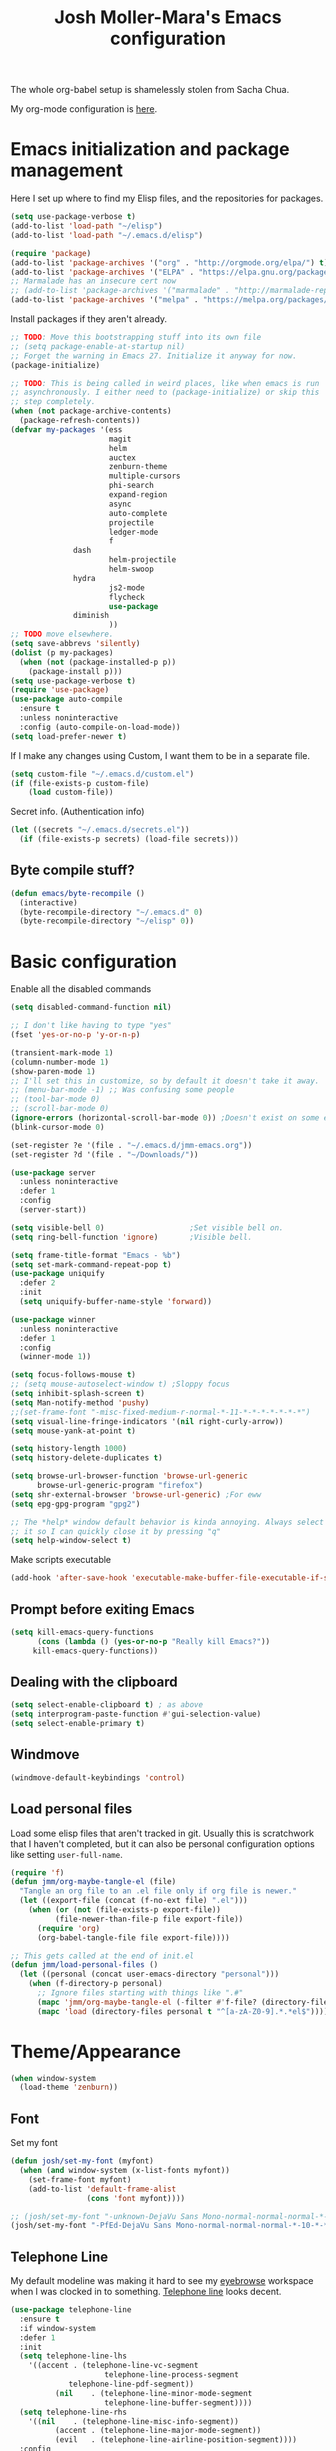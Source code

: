 #+TITLE: Josh Moller-Mara's Emacs configuration
#+OPTIONS: toc:1 h:4

The whole org-babel setup is shamelessly stolen from Sacha Chua.

My org-mode configuration is [[./jmm-org-config.org][here]].
* Emacs initialization and package management
  Here I set up where to find my Elisp files, and the repositories for
  packages.
#+begin_src emacs-lisp
(setq use-package-verbose t)
(add-to-list 'load-path "~/elisp")
(add-to-list 'load-path "~/.emacs.d/elisp")

(require 'package)
(add-to-list 'package-archives '("org" . "http://orgmode.org/elpa/") t)
(add-to-list 'package-archives '("ELPA" . "https://elpa.gnu.org/packages/") t)
;; Marmalade has an insecure cert now
;; (add-to-list 'package-archives '("marmalade" . "http://marmalade-repo.org/packages/") t)
(add-to-list 'package-archives '("melpa" . "https://melpa.org/packages/") t)
#+end_src

  Install packages if they aren't already.

#+BEGIN_SRC emacs-lisp
;; TODO: Move this bootstrapping stuff into its own file
;; (setq package-enable-at-startup nil)
;; Forget the warning in Emacs 27. Initialize it anyway for now.
(package-initialize)

;; TODO: This is being called in weird places, like when emacs is run
;; asynchronously. I either need to (package-initialize) or skip this
;; step completely.
(when (not package-archive-contents)
  (package-refresh-contents))
(defvar my-packages '(ess
                      magit
                      helm
                      auctex
                      zenburn-theme
                      multiple-cursors
                      phi-search
                      expand-region
                      async
                      auto-complete
                      projectile
                      ledger-mode
                      f
		      dash
                      helm-projectile
                      helm-swoop
		      hydra
                      js2-mode
                      flycheck
                      use-package
		      diminish
                      ))
;; TODO move elsewhere.
(setq save-abbrevs 'silently)
(dolist (p my-packages)
  (when (not (package-installed-p p))
    (package-install p)))
(setq use-package-verbose t)
(require 'use-package)
(use-package auto-compile
  :ensure t
  :unless noninteractive
  :config (auto-compile-on-load-mode))
(setq load-prefer-newer t)
#+END_SRC

  If I make any changes using Custom, I want them to be in a separate file.
#+begin_src emacs-lisp
  (setq custom-file "~/.emacs.d/custom.el")
  (if (file-exists-p custom-file)
      (load custom-file))
#+end_src

  Secret info. (Authentication info)
#+begin_src emacs-lisp
  (let ((secrets "~/.emacs.d/secrets.el"))
    (if (file-exists-p secrets) (load-file secrets)))
#+end_src

** Byte compile stuff?

#+begin_src emacs-lisp
(defun emacs/byte-recompile ()
  (interactive)
  (byte-recompile-directory "~/.emacs.d" 0)
  (byte-recompile-directory "~/elisp" 0))
#+end_src

* Basic configuration

Enable all the disabled commands
#+begin_src emacs-lisp
  (setq disabled-command-function nil)
#+end_src

#+begin_src emacs-lisp
;; I don't like having to type "yes"
(fset 'yes-or-no-p 'y-or-n-p)

(transient-mark-mode 1)
(column-number-mode 1)
(show-paren-mode 1)
;; I'll set this in customize, so by default it doesn't take it away.
;; (menu-bar-mode -1) ;; Was confusing some people
;; (tool-bar-mode 0)
;; (scroll-bar-mode 0)
(ignore-errors (horizontal-scroll-bar-mode 0)) ;Doesn't exist on some earlier emacs
(blink-cursor-mode 0)

(set-register ?e '(file . "~/.emacs.d/jmm-emacs.org"))
(set-register ?d '(file . "~/Downloads/"))

(use-package server
  :unless noninteractive
  :defer 1
  :config
  (server-start))

(setq visible-bell 0)                   ;Set visible bell on.
(setq ring-bell-function 'ignore)       ;Visible bell.

(setq frame-title-format "Emacs - %b")
(setq set-mark-command-repeat-pop t)
(use-package uniquify
  :defer 2
  :init
  (setq uniquify-buffer-name-style 'forward))

(use-package winner
  :unless noninteractive
  :defer 1
  :config
  (winner-mode 1))

(setq focus-follows-mouse t)
;; (setq mouse-autoselect-window t) ;Sloppy focus
(setq inhibit-splash-screen t)
(setq Man-notify-method 'pushy)
;;(set-frame-font "-misc-fixed-medium-r-normal-*-11-*-*-*-*-*-*-*")
(setq visual-line-fringe-indicators '(nil right-curly-arrow))
(setq mouse-yank-at-point t)

(setq history-length 1000)
(setq history-delete-duplicates t)

(setq browse-url-browser-function 'browse-url-generic
      browse-url-generic-program "firefox")
(setq shr-external-browser 'browse-url-generic) ;For eww
(setq epg-gpg-program "gpg2")

;; The *help* window default behavior is kinda annoying. Always select
;; it so I can quickly close it by pressing "q"
(setq help-window-select t)
#+end_src

Make scripts executable
#+begin_src emacs-lisp
(add-hook 'after-save-hook 'executable-make-buffer-file-executable-if-script-p)
#+end_src

** Prompt before exiting Emacs

#+begin_src emacs-lisp
(setq kill-emacs-query-functions
      (cons (lambda () (yes-or-no-p "Really kill Emacs?"))
     kill-emacs-query-functions))
#+end_src

** Dealing with the clipboard
#+begin_src emacs-lisp
(setq select-enable-clipboard t) ; as above
(setq interprogram-paste-function #'gui-selection-value)
(setq select-enable-primary t)
#+end_src
** Windmove
#+begin_src emacs-lisp
(windmove-default-keybindings 'control)
#+end_src
** Load personal files

   Load some elisp files that aren't tracked in git. Usually this is
   scratchwork that I haven't completed, but it can also be personal
   configuration options like setting ~user-full-name~.

#+BEGIN_SRC emacs-lisp
(require 'f)
(defun jmm/org-maybe-tangle-el (file)
  "Tangle an org file to an .el file only if org file is newer."
  (let ((export-file (concat (f-no-ext file) ".el")))
    (when (or (not (file-exists-p export-file))
	      (file-newer-than-file-p file export-file))
      (require 'org)
      (org-babel-tangle-file file export-file))))

;; This gets called at the end of init.el
(defun jmm/load-personal-files ()
  (let ((personal (concat user-emacs-directory "personal")))
    (when (f-directory-p personal)
      ;; Ignore files starting with things like ".#"
      (mapc 'jmm/org-maybe-tangle-el (-filter #'f-file? (directory-files personal t "^[a-zA-Z0-9].*.*org$")))
      (mapc 'load (directory-files personal t "^[a-zA-Z0-9].*.*el$")))))
#+END_SRC

* Theme/Appearance
#+begin_src emacs-lisp
(when window-system
  (load-theme 'zenburn))
#+end_src
** Font
Set my font
#+BEGIN_SRC emacs-lisp
(defun josh/set-my-font (myfont)
  (when (and window-system (x-list-fonts myfont))
    (set-frame-font myfont)
    (add-to-list 'default-frame-alist
                 (cons 'font myfont))))

;; (josh/set-my-font "-unknown-DejaVu Sans Mono-normal-normal-normal-*-10-*-*-*-m-0-iso10646-1")
(josh/set-my-font "-PfEd-DejaVu Sans Mono-normal-normal-normal-*-10-*-*-*-m-0-iso10646-1")
#+END_SRC
** Telephone Line
   My default modeline was making it hard to see my [[https://github.com/wasamasa/eyebrowse][eyebrowse]]
   workspace when I was clocked in to something. [[https://github.com/dbordak/telephone-line][Telephone line]] looks
   decent.

#+BEGIN_SRC emacs-lisp
(use-package telephone-line
  :ensure t
  :if window-system
  :defer 1
  :init
  (setq telephone-line-lhs
	'((accent . (telephone-line-vc-segment
                     telephone-line-process-segment
		     telephone-line-pdf-segment))
          (nil    . (telephone-line-minor-mode-segment
                     telephone-line-buffer-segment))))
  (setq telephone-line-rhs
	'((nil    . (telephone-line-misc-info-segment))
          (accent . (telephone-line-major-mode-segment))
          (evil   . (telephone-line-airline-position-segment))))
  :config
  ;; Adapted from http://tech.toryanderson.com/2018/05/27/display-pdf-pages-with-telephone-line/
  ;; For pdf-tools
  (telephone-line-defsegment telephone-line-pdf-segment ()
    (if (eq major-mode 'pdf-view-mode)
	(propertize (pdf-view-page-number)
                    'face '(:inherit)
                    'display '(raise 0.0)
                    'mouse-face '(:box 1)
                    'local-map (make-mode-line-mouse-map
				'mouse-1 (lambda ()
					   (interactive)
					   (pdf-view-goto-page))))))
  (telephone-line-mode 1))
#+END_SRC
*** PDF Tools segment

#+BEGIN_SRC emacs-lisp
;; Adapted from http://tech.toryanderson.com/2018/05/27/display-pdf-pages-with-telephone-line/
(defun pdf-view-page-number ()
  "Format the page number to be displayed on the modeline.

Shows the current page, total number of pages, and the page
label (which can be different from the number for example if you're on page \"iv\")"
  (interactive)
  (let ((x (format  "[pg %s/%s \"%s\"]"
		    (number-to-string (pdf-view-current-page))
		    (number-to-string (pdf-cache-number-of-pages))
		    (nth (1- (pdf-view-current-page))
		    	 (pdf-info-pagelabels))
		    )))
    (if (called-interactively-p)
	(message x)
      x)))
#+END_SRC

* Keybindings

#+begin_src emacs-lisp
;; (bind-key "C-x g" 'gnus)
;; (bind-key "C-x C-a" 'artist-mode)
(bind-key "C-x C-b" 'ibuffer)
(bind-key "<f9> m" 'magit-status)
(define-key (current-global-map) [remap imenu] 'helm-imenu)
;; Replaced with helm
(bind-key "C-c q" #'bury-buffer)
#+end_src
** Keybindings to load org
   Again, most of my org-mode configuration is [[./jmm-org-config.org][here]], but for some dumb
   reason I'm trying to get my emacs startup time fast (which is dumb
   because I just keep a daemon running and use ~emacsclient~ 🤷), so
   I don't load my org config until org is actually loaded. These are
   some keybindings I use to load org.

#+BEGIN_SRC emacs-lisp
(use-package org
  :ensure org-plus-contrib
  :bind (("C-c c" . org-capture)
	 ("C-c a" . org-agenda)
	 ("C-c l" . org-store-link)
	 ("C-c L" . org-insert-link-global)
	 ("C-c o" . org-open-at-point-global)
	 ("<f12>" . jmm/org-default-agenda)
	 ("<f9> i" .  jmm/org-export-ical-stuff)
	 ("<f9> j" . josh/helm-org-jump)
	 ("<f9> z" . josh/helm-org-clock-in2)
	 ("<f9> J" . jmm/helm-org-jump-project))
  :mode ("\\.org\\'" . org-mode))
#+END_SRC

* Autosaves and backups

Autosaves
#+begin_src emacs-lisp
;; Put autosave files (ie #foo#) in one place, *not*
;; scattered all over the file system!
(defvar autosave-dir
 "~/emacs_autosaves/")

(make-directory autosave-dir t)

(defun auto-save-file-name-p (filename)
  (string-match "^#.*#$" (file-name-nondirectory filename)))

(defun make-auto-save-file-name ()
  (concat autosave-dir
   (if buffer-file-name
      (concat "#" (file-name-nondirectory buffer-file-name) "#")
    (expand-file-name
     (concat "#%" (buffer-name) "#")))))
#+end_src

Backups
Put backup files (ie foo~) in one place too. (The backup-directory-alist
list contains regexp=>directory mappings; filenames matching a regexp are
backed up in the corresponding directory. Emacs will mkdir it if necessary.)
#+begin_src emacs-lisp
  (defvar backup-dir "~/emacs_backups/")
  (make-directory backup-dir t)
  (setq backup-directory-alist (list (cons ".dreams." ".") (cons "." backup-dir)))
#+end_src

* Autocompletion, Hippie expand

#+begin_src emacs-lisp
(bind-key "M-?" 'hippie-expand)
#+end_src

** Hippie Expand stuff:

#+begin_src emacs-lisp
(setq hippie-expand-try-functions-list (quote (try-complete-file-name-partially try-complete-file-name try-expand-all-abbrevs try-expand-list try-expand-line try-expand-dabbrev try-expand-dabbrev-all-buffers try-expand-dabbrev-from-kill try-complete-lisp-symbol-partially try-complete-lisp-symbol try-expand-dict-command)))
#+end_src

#+begin_src emacs-lisp
(defun he-dict-command-beg ()
  (let ((p))
    (save-excursion
      (backward-word 1)
      (setq p (point)))
    p))

(defun try-expand-dict-command (old)
  (unless old
    (he-init-string (he-dict-command-beg) (point))
    (setq he-expand-list (sort
			  (all-completions he-search-string (mapcar 'list (ispell-lookup-words (concat old "*") ispell-complete-word-dict)))
			  'string-lessp)))
  (while (and he-expand-list
              (he-string-member (car he-expand-list) he-tried-table))
    (setq he-expand-list (cdr he-expand-list)))
  (if (null he-expand-list)
      (progn
	(when old (he-reset-string))
	())
    (he-substitute-string (car he-expand-list))
    (setq he-tried-table (cons (car he-expand-list) (cdr he-tried-table)))
    (setq he-expand-list (cdr he-expand-list))
    t))
#+end_src

* Compiling conveniences

#+begin_src emacs-lisp
(require 'compile)
(add-hook 'c++-mode-hook
	  (lambda ()
	    (unless (file-exists-p "Makefile")
	      (set (make-local-variable 'compile-command)
		   ;; emulate make's .c.o implicit pattern rule, but with
		   ;; different defaults for the CC, CPPFLAGS, and CFLAGS
		   ;; variables:
		   ;; $(CC) -c -o $@ $(CPPFLAGS) $(CFLAGS) $<
		   (let ((file (file-name-nondirectory buffer-file-name)))
		     (format "%s %s %s -o %s"
			     (or (getenv "CPP") "g++")
			     (or (getenv "CFLAGS") "-g -Os")
			     file
			     (file-name-sans-extension file)
			     ))))))
#+end_src

#+begin_src emacs-lisp
(bind-key "<f9> <f9>" 'recompile)
#+end_src

#+begin_src emacs-lisp
(setq compilation-scroll-output 1)
#+end_src

* Spelling

  Spellchecking on Emacs, or just Linux in general, is terrible. Like,
  really terrible. Reasons:
  - Spelling suggestions often don't make sense because "edit
    distance" isn't a good metric for figuring out what word you were
    trying to spell. Edit distance is fast, but that's it. It doesn't
    take into account the frequency of suggested words.
  - Most spell checkers don't take into account context. For example
    "less then" is marked correct even though you meant "less than".

  I was using ~hunspell~, but it [[https://github.com/hunspell/hunspell/issues/504][seems to have a problem with apostrophes]]. ~aspell~ doesn't.

#+begin_src emacs-lisp
;; TODO: Check if the specified ispell program is installed.
;; (setq-default ispell-program-name "hunspell")
(setq-default ispell-program-name "aspell")
(setq-default ispell-grep-command "grep")
(setq-default ispell-grep-options "-iE")
(setq-default ispell-complete-word-dict "/usr/share/dict/american-english")
(setq-default ispell-silently-savep t)
;; (use-package rw-hunspell
;;   :after flyspell)
#+end_src

#+begin_src emacs-lisp
(add-hook `text-mode-hook `flyspell-mode)
(add-hook `latex-mode-hook `flyspell-mode)
(add-hook `tex-mode-hook `flyspell-mode)
(add-hook `bibtex-mode-hook `flyspell-mode)
#+end_src

** Accepting previous misspelled words

#+begin_src emacs-lisp
(defun flyspell-accept-prev (position &optional savetype)
  "Accept the previously mispelled word onscreen. Defaults saving to session, but optional savetype can save to personal dict"
  (interactive "d")
  (or savetype (setq savetype 'session))
  (let ((top (window-start))
	(bot (window-end))
	correctpos)
    (save-excursion
      (save-restriction
	(narrow-to-region top bot)
	(overlay-recenter (point))

	  (let ((overlay-list (overlays-in (point-min) position))
		(new-overlay 'dummy-value))

	    ;; search for previous (new) flyspell overlay
	    (while (and new-overlay
			(or (not (flyspell-overlay-p new-overlay))
			    ;; check if its face has changed
			    (not (eq (get-char-property
				      (overlay-start new-overlay) 'face)
				     'flyspell-incorrect))))
	      (setq new-overlay (car-safe overlay-list))
	      (setq overlay-list (cdr-safe overlay-list)))

	    ;; if nothing new exits new-overlay should be nil
	    (if new-overlay ;; the length of the word may change so go to the start
		(setq correctpos
		      (overlay-start new-overlay))))

	(when correctpos
	  (save-excursion
	    (goto-char correctpos)
	    (let ((cursor-location (point))
		  (opoint (point))
		  (word (flyspell-get-word)))
	      (if (consp word)
		  (let ((start (car (cdr word)))
			(end (car (cdr (cdr word))))
			(word (car word))
			poss ispell-filter)
		    (flyspell-do-correct savetype poss word cursor-location start end opoint)
		    (ispell-pdict-save t))))))))))

(defun flyspell-accept-prev-save (position)
  "Save the previously mispelled word. See flyspell-accept-prev"
  (interactive "d")
  (flyspell-accept-prev position 'save))

(add-hook 'flyspell-mode-hook
 (lambda ()
   (define-key flyspell-mode-map (kbd "C-M-;") 'flyspell-accept-prev)
   (define-key flyspell-mode-map (kbd "C-:") 'flyspell-accept-prev-save)
   ))
#+end_src

* LaTeX

#+begin_src emacs-lisp
(setq latex-run-command "pdflatex")
(setq tex-output-extension ".pdf")
#+end_src

#+begin_src emacs-lisp
(add-hook `latex-mode-hook (lambda () (defun tex-view ()
  (interactive)
  (tex-send-command "evince" (tex-append tex-print-file ".pdf") t))))
#+end_src

Make it easier to insert Greek symbols
#+begin_src emacs-lisp
  (add-hook 'LaTeX-mode-hook 'LaTeX-math-mode)
#+end_src

** Bibtex stuff (no longer needed?)
#+begin_src emacs-lisp
(add-hook 'latex-mode-hook
	  (lambda ()
	    (defun tex-bibtex-file ()
	      "Run BibTeX on the current buffer's file."
	      (interactive)
	      (if (tex-shell-running)
		  (tex-kill-job)
		(tex-start-shell))
	      (let* (shell-dirtrack-verbose
		     (source-file (tex-main-file))
		     (tex-out-file
		      (tex-append (file-name-nondirectory source-file) ""))
		     (file-dir (file-name-directory (expand-file-name source-file))))
		(tex-send-command tex-shell-cd-command file-dir)
		(tex-send-command tex-bibtex-command tex-out-file))
	      (tex-display-shell))))
#+end_src

** AUCTeX and skeletons
#+begin_src emacs-lisp
  ;; AUCTeX
  ;; (setq load-path (append load-path "~/.emacs.d/elpa/auctex-11.87.2/"))
  ;; (load "auctex.el" nil t t)
  ;; (load "preview-latex.el" nil t t)
  (setq TeX-auto-save t)
  (setq TeX-parse-self t)
  (setq-default TeX-master nil)
  (add-hook 'LaTeX-mode-hook 'TeX-PDF-mode) ;use pdflatex by default

  (add-hook 'LaTeX-mode-hook 'turn-on-reftex)
  (setq reftex-plug-into-AUCTeX t)

  (setq skeleton-end-newline nil)
  (add-hook 'LaTeX-mode-hook
   (lambda ()
     (define-key LaTeX-mode-map (kbd "` v (") 'latex-skeleton-left-paren)
     (define-key LaTeX-mode-map (kbd "` v [") 'latex-skeleton-left-bracket)
     (define-key LaTeX-mode-map (kbd "` v {") 'latex-skeleton-left-brace)
     (define-key LaTeX-mode-map (kbd "` v t") 'latex-math-text)
     (define-key LaTeX-mode-map (kbd "` v $") 'quoted-parens)
     (define-key LaTeX-mode-map (kbd "` v %") 'quoted-brackets)
     ))

  (define-skeleton latex-skeleton-left-paren
    "Insert \\left( ... \\right)."
    nil "\\left(" _ "\\right)")

  (define-skeleton latex-skeleton-left-bracket
    "Insert \\left[ ... \\right]."
    nil "\\left[" _ "\\right]")

  (define-skeleton latex-skeleton-left-brace
    "Insert \\left\\{ ... \\right\\}."
    nil "\\left\\{" _ "\\right\\}")

  (define-skeleton latex-math-text
    "Insert \\text{ ... }."
    nil "\\text{" _ "}")

  (define-skeleton quoted-parens
    "Insert \\( ... \\)."
    nil "\\(" _ "\\)")

  (define-skeleton quoted-brackets
    "Insert \\[ ... \\]."
    nil "\\[" _ "\\]")
#+end_src
** AUCTeX handling errors
Sometimes AUCTex can't parse errors correctly, prompting you to create a directory
#+begin_src emacs-lisp
(setq LaTeX-command-style '(("" "%(PDF)%(latex) -file-line-error %S%(PDFout)")))
#+end_src
* R/ESS
  This seems to be necessary when installing ESS from MELPA.
#+begin_src emacs-lisp
(use-package ess
  :ensure t
  :mode (("\\.[rR]\\'" . R-mode)
	 ("\\.[rR]profile\\'" . R-mode)
	 ("NAMESPACE\\'" . R-mode)
	 ("\\.jl\\'" . ess-julia-mode)
	 ("\\.[jJ][aA][gG]\\'" . ess-jags-mode))
  :config 
   ;; I like how ESS previously indented continuations as it makes ggplot
   ;; code easier to read.
  (add-to-list 'ess-style-alist
		       '(MY-STYLE
			 (ess-indent-level . 4)
			 (ess-first-continued-statement-offset . 4)
			 (ess-continued-statement-offset . 0)
			 (ess-brace-offset . 0)
			 (ess-arg-function-offset . 4)
			 (ess-arg-function-offset-new-line . '(4))
			 (ess-expression-offset . 4)
			 (ess-else-offset . 0)
			 (ess-close-brace-offset . 0)))
  ;; (setq ess-default-style 'MY-STYLE)
  )

(use-package ess-r-mode
  :bind (:map ess-r-mode-map
  	      ("C-c C-p" . jmm/ess-eval-pipe-paragraph-and-print)
  	      ("C-%" . then_R_operator)
	      ("_" . ess-insert-assign)
	 :map inferior-ess-r-mode-map
	      ("C-%" . then_R_operator)
	      ("_" . ess-insert-assign)))
#+end_src

#+begin_src emacs-lisp
  (setq comint-scroll-to-bottom-on-input t)
  (setq comint-scroll-to-bottom-on-output t)
  (setq comint-move-point-for-output t)

  (add-hook 'ess-mode-hook
            (lambda ()
              (flyspell-prog-mode)
              (smartparens-mode 0)))

  (add-hook 'inferior-ess-mode-hook
            (lambda ()
              (smartparens-mode 0)))

  (autoload 'ess-rdired "ess-rdired"
    "View *R* objects in a dired-like buffer." t)
#+end_src
** JAGS
#+begin_src emacs-lisp
;; (require 'ess-jags-d)
#+end_src

** View an object
#+begin_src emacs-lisp
  (defun ess-dump-object-into-view-buffer (object)
    "Edit an ESS object in its view buffer."
    (interactive
     (progn
       (ess-force-buffer-current "Process to dump from: ")
       (if (ess-ddeclient-p)
           (list (read-string "Object to edit: "))
         (ess-read-object-name "Object to edit"))))
    (ess-execute (ess-rdired-get object)
               nil "R view" ))

  (eval-after-load "ess-mode"
    '(define-key ess-mode-map (kbd "C-c v") 'ess-dump-object-into-view-buffer))
#+end_src

** Clear the shell
#+begin_src emacs-lisp
(defun clear-shell ()
   (interactive)
   (let ((old-max comint-buffer-maximum-size))
     (setq comint-buffer-maximum-size 0)
     (comint-truncate-buffer)
     (setq comint-buffer-maximum-size old-max)))
#+end_src

** Truncate automatically
#+begin_src emacs-lisp
  (setq comint-buffer-maximum-size 2000)
  (add-hook 'comint-output-filter-functions
            'comint-truncate-buffer)
#+end_src
** Magrittr pipes

   When you have a lot of ~magrittr~ pipes, sometimes you want to see
   what's being output at a certain step in the chain. This function
   evaluates the current chain up to the end of the line, and prints
   the result.

#+BEGIN_SRC emacs-lisp
(defun jmm/ess-eval-pipe-paragraph-and-print (vis)
  "Send current paragraph (up to the end of the current line) to the inferior ESS process.
This function will check if the current line ends with a \"%>%\" and also send a \"print\" command if it does.
Useful for seeing that the output is at certain steps of a pipe chain.
Prefix arg VIS toggles visibility of ess-code as for `ess-eval-region'."
  (interactive "P")
  (save-excursion
    (let ((send-print? (prog2
			   (beginning-of-line)
			   (looking-at-p ".*%>%\s*$") ;Looking at a that ends in a pipe.
			 (end-of-line)))
	  (visibly (if vis (not ess-eval-visibly) ess-eval-visibly))
	  (end (point)))
      (backward-paragraph)
      (ess-skip-blanks-forward 'multiline)
      (ess-eval-region (point) end vis "Eval paragraph")
      ;; If we send something that ends in a pipe, it'll wait until we
      ;; give some final output, so here we send a "print"
      (when send-print? (ess-send-string (ess-get-process) "print" visibly)))))
#+END_SRC

And a handy [[https://emacs.stackexchange.com/questions/8041/how-to-implement-the-piping-operator-in-ess-mode][keybinding from StackExchange]] for the pipe.
#+BEGIN_SRC emacs-lisp
;; From https://emacs.stackexchange.com/questions/8041/how-to-implement-the-piping-operator-in-ess-mode
(defun then_R_operator ()
  "R - %>% operator or 'then' pipe operator"
  (interactive)
  (just-one-space 1)
  (insert "%>%")
  (reindent-then-newline-and-indent))
#+END_SRC

* ERC
I don't really use ERC anymore.
#+begin_src emacs-lisp
(use-package erc
  :commands (erc)
  :init
  (setq erc-nick "emdash"
        erc-server "localhost"
        erc-port "1799")
  (setq erc-auto-query 'bury)
  :config
  (require 'erc-services)
  (erc-services-mode 1))
#+end_src
** Notify
#+begin_src emacs-lisp
;;list of regexpes ignored by tray icon
(defun erc-tray-change-state (arg)
  "Enables or disable blinking, depending on arg"
  (if arg
      (shell-command-to-string
       "echo B > /tmp/tray_daemon_control")
    (shell-command-to-string
     "echo b > /tmp/tray_daemon_control")))
(defun erc-tray-update-state ()
  "Updates the state of the tray icon according to the contents
of erc-modified-channels-alist"
  (interactive)
  (let ((blinkify nil))
    (mapc (lambda (el)
	    (when (string-match "erc-current-nick-face" (face-name (nthcdr 2 el)))
	      (setq blinkify t)))
	  erc-modified-channels-alist)
    (erc-tray-change-state blinkify)))
(when window-system
  (add-hook 'erc-track-list-changed-hook 'erc-tray-update-state))
(setq erc-track-exclude-types '("JOIN" "NICK" "PART" "QUIT"))
#+end_src

** More notify stuff
#+begin_src emacs-lisp
  ;; Notify my when someone mentions my nick.
  (defun erc-global-notify (matched-type nick msg)
    (interactive)
    (when (eq matched-type 'current-nick)
      (shell-command
       (concat "notify-send -t 4000 -c \"im.received\" \""
               (car (split-string nick "!"))
               " mentioned your nick\" \""
               msg
               "\""))))
  (add-hook 'erc-text-matched-hook 'erc-global-notify)
#+end_src
** Timestamp
#+begin_src emacs-lisp
(make-variable-buffer-local
 (defvar erc-last-datestamp nil))

(defun ks-timestamp (string)
  (erc-insert-timestamp-left string)
  (let ((datestamp (erc-format-timestamp (current-time) erc-datestamp-format)))
    (unless (string= datestamp erc-last-datestamp)
      (erc-insert-timestamp-left datestamp)
      (setq erc-last-datestamp datestamp))))


(setq erc-timestamp-only-if-changed-flag t
      erc-timestamp-format "%H:%M "
      erc-datestamp-format " === [%Y-%m-%d %a] ===\n" ; mandatory ascii art
      erc-fill-prefix "      "
      erc-insert-timestamp-function 'ks-timestamp)
#+end_src

* rcirc
#+begin_src emacs-lisp
(use-package rcirc
  :commands (rcirc)
  :init
  (setq rcirc-debug-flag t)
  (setq rcirc-default-nick "emdash")
  (setq rcirc-default-user-name "joshm")
  (setq rcirc-default-full-name "Josh Moller-Mara")
  (setq rcirc-buffer-maximum-lines 2000)
  :config
  ;; Adjust the colours of one of the faces.
  (set-face-foreground 'rcirc-my-nick "red" nil)
  (add-hook 'rcirc-mode-hook (lambda ()
			       (flyspell-mode 1)))
  (add-hook 'rcirc-mode-hook
            (lambda ()
              (rcirc-track-minor-mode 1))))
#+end_src
** Reconnect after disconnect

#+begin_src emacs-lisp
  (eval-after-load 'rcirc
    '(defun-rcirc-command reconnect (arg)
       "Reconnect the server process."
       (interactive "i")
       (unless process
         (error "There's no process for this target"))
       (let* ((server (car (process-contact process)))
              (port (process-contact process :service))
              (nick (rcirc-nick process))
              channels query-buffers)
         (dolist (buf (buffer-list))
           (with-current-buffer buf
             (when (eq process (rcirc-buffer-process))
               (remove-hook 'change-major-mode-hook
                            'rcirc-change-major-mode-hook)
               (if (rcirc-channel-p rcirc-target)
                   (setq channels (cons rcirc-target channels))
                 (setq query-buffers (cons buf query-buffers))))))
         (delete-process process)
         (rcirc-connect server port nick
                        rcirc-default-user-name
                        rcirc-default-full-name
                        channels))))
#+end_src

** Load rcirc-notify
#+begin_src emacs-lisp
(use-package rcirc-notify
  :after rcirc)
#+end_src

** Load rcirc color
#+begin_src emacs-lisp
(use-package rcirc-colo
  :after rcirc)
#+end_src

** Display IRC activity in window manager
   I have a toolbar in my window manager that lets me see things like
   CPU usage, memory, etc. So I thought it'd be useful to also display
   IRC activity. This just passes rcirc's activity string to a script
   that updates the toolbar.
#+BEGIN_SRC emacs-lisp
  (defun josh/rcirc-activity-report ()
    "Report rcirc activity to the window manager, which displays it"
    (start-process "LogTime"
                     (get-buffer-create " *josh-rcirc-buffer*")
                     "~/.sawfish/scripts/rcirc-update.sh"
                     rcirc-activity-string))

  (add-hook 'rcirc-update-activity-string-hook 'josh/rcirc-activity-report)
#+END_SRC
* Scheme
#+begin_src emacs-lisp
(setq scheme-program-name "csi")

(defun run-half-scheme () "
   Run Scheme in half a window."
   (interactive)
   (split-window-vertically nil)
   (other-window 1)
   (call-interactively 'run-scheme))

(add-hook 'scheme-mode-hook
 (lambda ()
   (define-key scheme-mode-map (kbd "C-c C-s") 'run-half-scheme)
   ))
#+end_src
* C
#+begin_src emacs-lisp
(setq-default c-basic-offset 8)
(setq c-default-style "gnu")
#+end_src
* Clojure

  CIDER is one of the best environments I've worked in. Give it (and
  Clojure) a try it you haven't already.

#+BEGIN_SRC emacs-lisp
(use-package cider
  :ensure t
  :mode (("\\.cljs\\'" . clojurescript-mode)
	 ("\\.cljc\\'" . clojurec-mode)
	 ("\\(?:build\\|profile\\)\\.boot\\'" . clojure-mode)
	 ("\\.\\(clj\\|dtm\\|edn\\)\\'" . clojure-mode))
  ;; :init
  ;; ;; Handy stuff for starting up figwheel
  ;; (setq cider-default-cljs-repl
  ;; 	"(do (require 'figwheel-sidecar.repl-api)
  ;;          (figwheel-sidecar.repl-api/start-figwheel!)
  ;;          (figwheel-sidecar.repl-api/cljs-repl))")
  :config
  (define-clojure-indent
    (defroutes 'defun)
    (GET 2)
    (POST 2)
    (PUT 2)
    (DELETE 2)
    (HEAD 2)
    (ANY 2)
    (OPTIONS 2)
    (PATCH 2)
    (rfn 2)
    (let-routes 1)
    (context 2))
  :hook ((clojure-mode . aggressive-indent-mode)))

(use-package aggressive-indent
  :ensure t
  :after cider)
#+END_SRC
** clj-refactor

   Some handy refactoring things for Clojure. A lot of it is already in Clojure-mode
#+BEGIN_SRC emacs-lisp
(defun clojure-refactor-hook-fn ()
  (clj-refactor-mode 1)
  (yas-minor-mode 1)
  (cljr-add-keybindings-with-prefix "C-c C-m"))

(use-package clj-refactor
  :ensure t
  :after cider
  :hook (clojure-mode . clojure-refactor-hook-fn))
#+END_SRC
** Running Clojure under a systemd cgroup
   Sometimes you may wan to run Clojure in a "sandbox" or
   cgroup. Systemd makes it easy to make transient cgroups with
   various resource limits. For example, you can limit memory usage
   and maximum number of processes, as well as preventing privilege
   escalation. This command just copies the command you'd need to run
   inside a sanbox to get an interactive REPL.
#+BEGIN_SRC emacs-lisp

;; I don't really recommended limiting the memory of Java too much, as Clojure can become really, really, slow.
;; That being said, you can run something like "sudo systemd-run
;; --wait -tGd -p User=yourusername -p TasksMax=30 -p MemoryHigh=256M
;; -p MemoryMax=512M"
(defun jmm/cider-get-repl-cmd (params)
  "Copy the jack-in-cmd generated by CIDER.
This is useful if you want to run the repl in some systemd sandbox, for example.
PARAMS is a plist of things I never usually set, so check out `cider-jack-in-clj'"
  (interactive "P")
  (-let [(&plist :jack-in-cmd) (-> params
				   (cider--update-project-dir)
				  (cider--check-existing-session)
				  (cider--update-jack-in-cmd))]
    (kill-new jack-in-cmd)
    (message "Copied: %s" jack-in-cmd)))
#+END_SRC

* Shells
#+begin_src emacs-lisp
(defun run-half-shell ()
   "Run a shell in half a window."
   (interactive)
   (split-window-vertically nil)
   ;; (other-window 1)
   (shell (concat (buffer-name) " shell")))

(bind-key "C-x 4 s" 'run-half-shell)
#+end_src
** Shell pop
   [[https://github.com/kyagi/shell-pop-el][Shell pop]] is kinda handy for shells. I still mostly just use xterms
   (see the `start-xterm` function), but maybe I'll switch to `ansi-term` in Emacs.
#+BEGIN_SRC emacs-lisp
(use-package shell-pop
  :if window-system
  :unless noninteractive
  :ensure t
  :bind ("C-c t" . shell-pop)
  :init
  (setq shell-pop-shell-type '("ansi-term" "*ansi-term*"
			       (lambda ()
				 (ansi-term shell-pop-term-shell))))
  (setq shell-pop-universal-key "C-c t"))
#+END_SRC
** Eshell
#+BEGIN_SRC emacs-lisp
(use-package eshell
  :unless noninteractive
  :defer t
  :init
  (setq eshell-error-if-no-glob t
	eshell-hist-ignoredups t
	eshell-input-filter #'eshell-input-filter-initial-space
	eshell-history-size 10000
	eshell-last-dir-ring-size 500
	eshell-destroy-buffer-when-process-dies t)
  ;; TODO: Automatically load eshell-hist-ex
  ;; (add-to-list 'eshell-modules-list 'eshell-hist-ex)
  :config
  (add-hook 'eshell-mode-hook
	    (lambda ()
	      ;; TODO: Don't rewrite aliases that already exist.
	      (jmm/eshell-maybe-add-alias "mpv" "mpv --no-terminal $*")
	      ;; Fast CD switching (although I usually use "M-D")
	      (jmm/eshell-maybe-add-alias "fd" "cd ${fasd -dl1 $*}")
	      ;; Switch to dired in the current directory. Or show files in dired.
	      (jmm/eshell-maybe-add-alias "d" "dired {default-val $* \".\"}")
	      ;; Make it easy to switch to the project root
	      (jmm/eshell-maybe-add-alias "cdp" "cd ${projectile-project-root}")
	      ;; Easily make a directory and switch to it
	      (jmm/eshell-maybe-add-alias "mcd" "mkdir -p $1 && cd $1")
	      ;; We want $PAGER to be "cat" ("less" messes up stuff for us. Especially with nix-env)
	      (make-local-variable 'process-environment)
	      (setenv "PAGER" "cat"))))

(defun jmm/eshell-maybe-add-alias (alias definition)
  "Define an ALIAS with DEFINITION if alias doens't exist.
See `eshell/alias'.
Mostly so we don't repeatedly write aliases."
  (unless (eshell-lookup-alias alias)
    (eshell/alias alias definition)))
#+END_SRC
*** Eshell prompt
    Makes the eshell prompt look nicer
#+BEGIN_SRC emacs-lisp
(use-package eshell-prompt-extras
  :ensure t
  :after (eshell)
  :config
  (with-eval-after-load "esh-opt"
    (autoload 'epe-theme-lambda "eshell-prompt-extras")
    (setq eshell-highlight-prompt nil
	  eshell-prompt-function 'epe-theme-lambda)))
#+END_SRC

*** Eshell facilities for clicking on ls files
    Modified from [[https://www.emacswiki.org/emacs/EshellEnhancedLS]].
    Allows for some nice features like clicking files (or navigating
    with avy) to add files to the input line.

    TODO: Files should have their paths stored, as clicking files
    becomes less useful after changing directories.
#+BEGIN_SRC emacs-lisp
(eval-after-load "em-ls"
  '(progn
     (require 'em-rebind)
     (defun jmm/eshell-ls-filename-at-point (point)
       (interactive "d")
       (get-text-property point 'ls-filename))

     (defun jmm/eshell-ls-filename-at-click (event)
       (interactive "e")
       (jmm/eshell-ls-filename-at-point (posn-point (event-end event))))

     (defun jmm/eshell-insert-text-as-argument (str)
       "Take in some string and add to Eshell prompt.
If the point isn't at the Eshell prompt, append to the end (with a separating space).
If the point is in the eshell prompt, insert at point.
Append it to the eshell prompt (if we're not at it), adding a space if necessary."
       (if (eshell-point-within-input-p (point))
	   (progn
	     (unless (looking-back "[[:space:]]")
	       (insert " "))
	     (insert (eshell-quote-argument str))
	     (unless (or (looking-at-p "[[:space:]]") (eobp))
	       (insert " ")))
	 (save-excursion
	   (goto-char (point-max))
	   (jmm/eshell-insert-text-as-argument str)))) ;; Hopefully this doesn't infinitely loop

     ;; (eshell-point-within-input-p (point))

     (defun jmm/eshell-ls-input-insert-filename-at-click (event)
       (interactive "e")
       (jmm/eshell-insert-text-as-argument
	(jmm/eshell-ls-filename-at-click event)))

     (defun jmm/eshell-ls-input-insert-filename-at-point (point)
       (interactive "d")
       (jmm/eshell-insert-text-as-argument
	(jmm/eshell-ls-filename-at-point point)))

     (defun jmm/eshell-find-filename-at-point (point)
       (interactive "d")
       (find-file (jmm/eshell-ls-filename-at-point point)))

     (defun jmm/eshell-find-filename-at-click (event)
       (interactive "e")
       (find-file (jmm/eshell-ls-filename-at-click event)))

     (defvar jmm/eshell-ls-keymap
       (let ((mymap (make-sparse-keymap)))
	 (define-key mymap (kbd "SPC") 'jmm/eshell-ls-input-insert-filename-at-point)
	 (define-key mymap (kbd "RET") 'jmm/eshell-find-filename-at-point)
	 (define-key mymap (kbd "<return>") 'jmm/eshell-find-filename-at-point)
	 (define-key mymap (kbd "<mouse-1>") 'jmm/eshell-ls-input-insert-filename-at-click)
	 (define-key mymap (kbd "<mouse-3>") 'jmm/eshell-find-filename-at-click)
	 mymap))

     ;; From https://www.emacswiki.org/emacs/EshellEnhancedLS
     ;; Modified from "ted-electrify-ls" slightly (like the help-echo string)
     (defadvice eshell-ls-decorated-name (after jmm-electrify-ls-modified activate)
       "Eshell's `ls' now lets you click or RET on file names to open them."
       (add-text-properties 0 (length ad-return-value)
			    (list 'help-echo "RET, mouse-3: visit this file\nSPC, mouse-1: Insert filename at input"
				  'mouse-face 'highlight
				  'ls-filename ad-return-value
				  'keymap jmm/eshell-ls-keymap)
			    ad-return-value)
       ad-return-value)))
#+END_SRC
*** Prompt history completing read and showing recent files
#+BEGIN_SRC emacs-lisp
(defun jmm/eshell-ls-recent ()
  "Show recent files with human readable file sizes."
  (interactive)
  (eshell-kill-input)
  (insert "ls -lahtr")
  (eshell-send-input))

(defun jmm/eshell-prompt-history ()
  "Prompt for some Eshell history."
  (interactive)
  (insert (ivy-read "History: "
		   (delete-dups (ring-elements eshell-history-ring)))))

;; TODO: Move this somewhere else
(with-eval-after-load 'esh-mode
  (progn
    (bind-key "M-L" #'jmm/eshell-ls-recent eshell-mode-map)
    (bind-key "C-c C-h" #'jmm/eshell-prompt-history eshell-mode-map)
    (bind-key "M-D" #'jmm/counsel-fasd-directories-eshell eshell-mode-map)
    (bind-key "M-F" #'jmm/counsel-files-in-directory-eshell eshell-mode-map)))
#+END_SRC
*** Ivy prompt for files or directories in the current directory
    This is a handy function that allows you to use Ivy to complete
    file names or directories in the current directory. I bind this to
    ~M-F~.

    Examples:
     - ~C-- M-F~ (negative arguments) only shows non-directory files
       in the current directory.
     - ~C-u M-F~ (positive universal argument) shows all files
       (including directories) in all subdirectories.
     - ~C- C-u M-F~ (negative argument with universal argument) shows
       all non-directory files in all subdirectories.

#+BEGIN_SRC emacs-lisp
;; TODO: Color broken symlinks differently.
;; Also possibly ignore git files.
(defvar jmm/counsel-files-in-directory-eshell nil
  "Holds the file history of `jmm/counsel-files-in-directory-eshell'")

;; TODO: Maybe implement this with `directory-files-recursively'
;; and `directory-files-and-attributes'
;; See https://stackoverflow.com/questions/26514437/emacs-sort-list-of-directories-files-by-modification-date
;; DONE: Eshell should probably also sort by most recent date if possible

(defun jmm/counsel-files-in-directory--candidates (&optional recursive? normal-files? project-root?)
  "Generate a command for `jmm/counsel-files-in-directory-eshell'.
Also for `jmm/counsel-files-in-directory'."
  (let* ((commandstr (->> (list find-program
				(if project-root? (projectile-ensure-project (projectile-project-root)) ".")
				"\\( -name .git \\) -prune -o"
				(when normal-files?
				  "\\( ! -type d \\)")
				(unless recursive?
				  "-maxdepth 1")
				"-printf '%T+\\t%p\\0'")
			  (-remove #'null)
			  (s-join " ")))
	 ;; TODO: Find a better way to get this to work remotely.
	 (shellstr (let ((shell-file-name (if (tramp-tramp-file-p default-directory)
					      (tramp-file-name-localname
					       (tramp-dissect-file-name (eshell-search-path "bash")))
					    shell-file-name)))
		     (shell-command-to-string commandstr)))
	 (cands (-as-> (split-string shellstr "\0" t) x
		       (sort x #'string>)
		       (--map (cadr (s-split-up-to "\t" it 1 t)) x))))
    cands))

(defun jmm/counsel-files-in-directory-eshell (arg &optional initial-input)
  "Prompt for a list of files in directory.
With optional numeric argument ARG, search directories recursively.
With negative argument ARG, exclude directories
INITIAL-INPUT can be given as the initial minibuffer input."
  (interactive "P")
  (ivy-read "Find file: " (jmm/counsel-files-in-directory--candidates (>= (abs (prefix-numeric-value arg)) 4)
								      (< (prefix-numeric-value arg) 0))
	    :initial-input initial-input
	    :history 'jmm/counsel-files-in-directory-history
	    :unwind #'counsel-delete-process
	    :action
	    '(1
	      ("e" jmm/eshell-insert-text-as-argument "insert eshell-escaped filename")
	      ("f" (lambda (file)
		     (with-ivy-window (find-file file))) "find file")
	      ("r" counsel-find-file-as-root "open as root")
	      ("d" counsel-locate-action-dired "dired"))
	    :caller 'jmm/counsel-files-in-directory-eshell))


#+END_SRC

*** Utility commands/functions
#+BEGIN_SRC emacs-lisp
(defun eshell/default-val (var default)
  "Returns VAR if non-nil, otherwise returns default.
I use this for `dired' so if no arguments are passed, it just
gets the dired of the current directory. "
  (eshell-echo (if var
		   (eshell/listify var)
		 (eshell/listify default)))
)
#+END_SRC

It's weird that I don't see an easy way to pipe buffer contents to
other programs. Perhaps this should be included by default. (Or maybe
rewrite "cat" to also allow for buffer arguments.)

#+BEGIN_SRC emacs-lisp
(with-eval-after-load 'eshell
  (defun eshell/buffcat (&rest buffers)
    "Concatenate buffers. Use the flag -n to strip buffer text properties."
    (eshell-eval-using-options
     "buffcat" buffers
     '((?s "strip" nil strip "Remove text properties from buffers when printing.")
       (?n "newlines" nil newlines "Add trailing newlines to buffers without them.")
       (?h "help" nil nil "Output this help screen.")
       :preserve-args
       :usage "[-n] buffer...")
     (progn
       (if (null args)
	   (eshell-show-usage)
	 (mapconcat (lambda (buffer)
		      (with-current-buffer buffer
			(let ((str (if strip
				       (buffer-substring-no-properties (point-min) (point-max))
				     (buffer-string))))
			  (if newlines
			      (concat (s-chomp str) "\n")
			    str))))
		    args
		    ""))))))
#+END_SRC
**** CD to other buffer's default directory
     If you have a split screen, change to the default directory of the other window.
#+BEGIN_SRC emacs-lisp
;; TODO: Actually check that there is another window, otherwise maybe switch to the most recent buffer.
;; TODO: If the other buffer is a dired buffer, switch to whatever directory the point is at.
(with-eval-after-load 'eshell
  (defun eshell/cdo (&rest arguments)
    "Change directories to default directory of other window."
    (eshell-eval-using-options
     "cdo" arguments
     '((?h "help" nil nil "Output this help screen.")
       :preserve-args
       :usage ""
       :post-usage "Changes to the default-directory of the buffer in the other window")
     (progn
       (if (null args)
	   (if-let (other-dir (save-window-excursion
				(other-window 1)
				default-directory))
	       (eshell/cd other-dir)
	     (eshell-show-usage))
	 (eshell-show-usage))))))
#+END_SRC
**** CD to the git project root directory
     CD to a project's root (usually the one that has a "~.git~" file).
#+BEGIN_SRC emacs-lisp
(with-eval-after-load 'eshell
  (defun eshell/cdp (&rest arguments)
    "Change directories to project root of the default directory (Seeing if there's a .git file)."
    (eshell-eval-using-options
     "cdp" arguments
     '((?h "help" nil nil "Output this help screen.")
       :preserve-args
       :usage ""
       :post-usage "Change directories to git root of the default directory.")
     (progn
       (if (null args)
	   (if-let (other-dir (locate-dominating-file default-directory ".git"))
	       (eshell/cd other-dir)
	     (eshell-show-usage))
	 (eshell-show-usage))))))
#+END_SRC


*** Git annex utilities
    Functions that make it easier to operate on git annex files
#+BEGIN_SRC emacs-lisp
(defun jmm/git-annex-find-files (&rest args)
  "Generate a list of git annex files that match ARGS.
For example, ARGS could be \"--in=here\""
  (-remove #'s-blank?
	   (s-split "\0"
		    (shell-command-to-string (mapconcat #'identity
							(append '("git annex find --print0") args)
							" ")))))
(defun eshell/dga (&rest args)
  "Show a `dired' buffer of git annex files that match ARGS.
For example, ARGS could be \"--in=here\""
  (dired (cons "." (apply #'jmm/git-annex-find-files args))))

(defun eshell/gaf (&rest args)
  "Return a list of git annex files that match ARGS.
For example, ARGS could be \"--in=here\""
  (apply #'jmm/git-annex-find-files args))
#+END_SRC
*** Dired ranger stuff
    It'd be handy to have quick access to the ~dired-ranger~ ring.
    
    You can use this like ~mpv ${dring}~ or ~ls ${dring}(Lm+20)~
    (lists files from the beginning of the ~dired-ranger-copy-ring~
    that are larger than 20 megabytes).
#+BEGIN_SRC emacs-lisp
(with-eval-after-load 'eshell
  (defun eshell/dring (&rest arguments)
    "Get the list of files in `dired-ranger-copy-ring'."
    (eshell-eval-using-options
     "dring" arguments
     '((?p "pop" nil pop "Pop the top of the dired-ranger-copy-ring.")
       (?e "element" t element "Get the specific element in the ring (instead of the default 0 [first] element).")
       (?h "help" nil nil "Output this help screen.")
       :preserve-args
       :usage "[-p] [-e index]")
     (progn
       (if args
	   (eshell-show-usage)
	 (let* ((idx (or element 0))
		(files (cdr (ring-ref dired-ranger-copy-ring idx))))
	   (when pop
	     (ring-remove dired-ranger-copy-ring idx))
	   files))))))

#+END_SRC
*** Add information about IP addresses to command outputs
    Add a hover tooltip to IP addresses so we can see where they're coming from, etc.
#+BEGIN_SRC emacs-lisp
;; There's a way to clean this up with rx, but I haven't gotten it quite right yet.
;; See https://francismurillo.github.io/2017-03-30-Exploring-Emacs-rx-Macro/
(defvar jmm/ip-address-regexp "\\(25[0-5]\\|2[0-4][0-9]\\|1[0-9][0-9]\\|[1-9][0-9]\\|[0-9]\\)\\.\\(25[0-5]\\|2[0-4][0-9]\\|1[0-9][0-9]\\|[1-9][0-9]\\|[0-9]\\)\\.\\(25[0-5]\\|2[0-4][0-9]\\|1[0-9][0-9]\\|[1-9][0-9]\\|[0-9]\\)\\.\\(25[0-5]\\|2[0-4][0-9]\\|1[0-9][0-9]\\|[1-9][0-9]\\|[0-9]\\)")

(defun jmm/get-ip-info (ipaddr)
  "Get info of IPADDR as a string."
  ;; Local default directory
  (let ((default-directory "~"))
    (s-trim-right (shell-command-to-string (format "geoiplookup %s" ipaddr)))))

(defun jmm/get-ip-info-for-tooltip (window object pos)
  "Hopefully OBJECT is a string"
  (if (bufferp object)
      (or (get-pos-property pos 'ipinfo object)
	  (let* ((ip (get-pos-property pos 'ip object))
		 (ipinfo (jmm/get-ip-info ip))
		 (startpos (previous-single-property-change pos 'ip))
		 (endpos (1- (next-single-property-change pos 'ip))))
	    (put-text-property startpos endpos 'ipinfo ipinfo)
	    ipinfo))))

(defun jmm/ip-address-add-props-to-itself (&optional match)
  "Add text properties to a match"
  (let ((match (or match 0)))
    (add-text-properties
     (match-beginning match) (match-end match)
     `(mouse-face highlight
       ip         ,(match-string-no-properties match)
       help-echo  jmm/get-ip-info-for-tooltip
       face ((:underline t))
       ))))

(defun jmm/eshell-handle-ip-addresses ()
  "Add tooltips to IP addresses"
  (save-excursion
    (goto-char eshell-last-output-block-begin)
    (unless (eolp)
      (beginning-of-line))
    (while (re-search-forward jmm/ip-address-regexp eshell-last-output-end t)
      (jmm/ip-address-add-props-to-itself))))

(with-eval-after-load 'esh-mode
  (add-to-list 'eshell-output-filter-functions 'jmm/eshell-handle-ip-addresses))

#+END_SRC

* Encryption and compression
#+begin_src emacs-lisp
(require 'epa-file)			;So we can encrypt authinfo
(setq epa-file-cache-passphrase-for-symmetric-encryption t) ;So it doesn't ask for password multiple times
#+end_src
  Put the following on the top of files to encrypt them to myself.
  May need to run "normal-mode" to set the file local variables.
  Also, remember that just because files are encrypted to you does not
  mean they're signed by you. So when encrypting stuff for yourself,
  you may want to sign it.
#+begin_src emacs-lisp
  (set-register ?G "-*- epa-file-encrypt-to: (\"j.moller-mara@berkeley.edu\") -*-\n")
#+end_src
** Add the ability to read/write Brotli compressed files
   Brotli is a fairly good tool for compressing text. I use it with some frequency.
   This code allows me to open files ending in "~.br~" as Brotli compressed files.
#+BEGIN_SRC emacs-lisp
(with-eval-after-load 'jka-cmpr-hook
  (add-to-list
   'jka-compr-compression-info-list
   ["\\.br\\'"
    "brotli compressing"   "brotli" ("-Z" "-c")
    "brotli uncompressing" "brotli" ("-c" "-d")
    nil t nil])

  ;; This is needed for the jka-compr-compression-info-list changes to take effect
  (jka-compr-update))
#+END_SRC

* BBDB
#+begin_src emacs-lisp
(use-package bbdb
  :defer t
  :config (progn
	    (bbdb-initialize 'gnus 'message)
	    (setq bbdb-use-pop-up nil)              ;Don't pop up
	    (setq bbdb-quiet-about-name-mismatches nil)))
#+end_src
* GNUS
  I don't really use GNUS much anymore. I used to use it for email,
  news groups (when CS classes at Berkeley had them before Piazza),
  and reading RSS feeds.
#+begin_src emacs-lisp
(setq mail-user-agent 'gnus-user-agent)	;Uses Message mode instead of mail mode
#+end_src
** Spoofing dates
#+begin_src emacs-lisp
(defun gnus-date-spoof ()
  (interactive)
  (message-generate-headers '(Date))
  (setq message-deletable-headers (delq 'Date message-deletable-headers))
  (message "Deletable headers are %s %s" message-deletable-headers "(DONT FORGET SMTPMAIL-FQDN)"))

(defun gnus-date-unspoof ()
  (interactive)
  (add-to-list 'message-deletable-headers 'Date)
  (message "Deletable headers are %s" message-deletable-headers))
#+end_src

** Kill IMAP
Sometimes IMAP freezes, so I like to be able to kill it.
#+begin_src emacs-lisp
(defun kill-imap ()
  "Kill openssl imap"
  (interactive)
  ;; (delete-process "imap")
  (mapc (lambda (x) (if (string-match "imap" (process-name x)) (delete-process x))) (process-list)))
#+end_src

** Espeak article
   Read an article out loud
#+begin_src emacs-lisp
(defun josh/espeak-article (&optional arg)
  "Select the gnus article and read it"
  (interactive "P")
  (with-current-buffer gnus-article-buffer
    (save-excursion
      (save-restriction
        (widen)
        (when (article-goto-body)
          (let* ((wpm (number-to-string (* (if arg arg 5) 100)))
                 (process (start-process "espeak-process" " *espeak-gnus*" "espeak" "-a" "200" "-v" "english-us" "-s" wpm)))
            (process-send-region process (point) (point-max))
            (process-send-string process "\n")
            (process-send-eof process)))))))

;; (bind-key "<f9> e" 'josh/espeak-article)
#+end_src

** Go to RSS link in browser
   This code basically gives me a hotkey ("v") that allows me to
   quickly open the link titled "link" in an external browser. This is
   pretty useful for RSS feeds when I'm interested in an article and
   want to read more.
#+BEGIN_SRC emacs-lisp
(defun josh/get-link-info-at-point ()
  "Return a cons of the link's text and url"
  (let* ((widget (widget-at (point)))
         (start (widget-get widget :from))
         (end (widget-get widget :to)))
    (cons (if start
              (buffer-substring-no-properties start end))
          (widget-get widget :value))))

(defun josh/get-all-links ()
  "Return a list of links in the buffer"
  (let (links)
    (save-excursion
      (goto-char (point-min))
      (while (progn
               (let ((skip (text-property-any (point) (point-max) 'help-echo nil)))
                 (if (or (eobp)
                         (not (setq skip (text-property-not-all skip (point-max)
                                                                'help-echo nil))))
                     nil
                   (progn
                     (goto-char skip)
                     (setq links (cons (josh/get-link-info-at-point) links)))))))
    links)))

(defun josh/gnus-follow-link ()
  "Find the link named \"link\" and follow it in the browser"
  (interactive)
  (with-current-buffer gnus-article-buffer
    (let ((link
           (-filter (lambda (x) (and (stringp (car x)) (string-match "link" (car x))))
                    (josh/get-all-links))))
      (if link
          (funcall shr-external-browser (cdar link))))))

(add-hook 'gnus-summary-mode-hook
          (lambda ()
            (local-set-key (kbd "v") 'josh/gnus-follow-link)))
#+END_SRC
* Dired
** Listing switches
#+begin_src emacs-lisp
(setq dired-listing-switches "-alhv")
#+end_src
** Other settings
   I usually want to copy recursively. Don't ask me each time.
#+BEGIN_SRC emacs-lisp
  (setq dired-recursive-copies 'always)
#+END_SRC

  Apparently you can change permissions in ~wdired~
#+BEGIN_SRC emacs-lisp
(setq wdired-allow-to-change-permissions t)
#+END_SRC
** Dired-X
Because dired-jump is pretty useful
#+begin_src emacs-lisp
(use-package dired-x
  :init
  (setq dired-bind-jump nil)
  :commands (dired-jump))
#+end_src
** Jump to dired buffer
   This is similar to ~dired-jump~, but it'll try to find the file in
   a dired buffer that's already open (most usefully when the file is
   listed in a subdirectory of a dired buffer). Otherwise it just
   calls ~~dired-jump~.
#+BEGIN_SRC emacs-lisp
(autoload 'get-buffers-matching-mode "helm-swoop")
(defun jmm/dired-jump (&optional killbuffer file)
  "Like `dired-jump', but prefer an already open dired that contains the parent directory as a subdir.
With optional argument KILLBUFFER, also kill the current buffer."
  (interactive "P")
  (let* ((old-buffer (current-buffer))
	 (file (or file buffer-file-name
		   (and (eq major-mode 'dired-mode) (directory-file-name (dired-current-directory)))
		   default-directory))
	 (dir (if file (file-name-directory file) default-directory))
	 ;; TODO: Sort this based on specificity or recency
	 (updir (car (-filter (lambda (buf)
				(with-current-buffer buf
				  (member dir (-map 'car dired-subdir-alist))))
			      (get-buffers-matching-mode 'dired-mode)))))
    (if updir
	(progn
	  (switch-to-buffer updir)
	  ;; This part's taken from dired-jump's definition in dired-x
	  (when file
	    (or (dired-goto-file file)
		;; If we didn't succeed (maybe the line was killed?)
		;; refresh and try again
		(progn
		  (dired-insert-subdir (file-name-directory file))
		  (dired-goto-file file))
		;; I've never used omitting, but it's here for completeness
		;; Toggle omitting, if it is on, and try again.
		(when dired-omit-mode
		  (dired-omit-mode)
		  (dired-goto-file file)))))
      (dired-jump nil file))
    (when killbuffer (kill-buffer old-buffer))))
(bind-key "C-x C-j" 'jmm/dired-jump)
#+END_SRC

** Copying remote file paths
   Sometimes I want to get the remote file path name, in order to make it easier to rsync and scp.
#+BEGIN_SRC emacs-lisp
(defun josh/dired-copy-remote-filename ()
  "Copy the file names of marked files in a way that's easy to
paste into a terminal. Hopefully understandable by rsync or scp."
  (interactive)
  (let ((string
         (mapconcat 'identity
                    (mapcar (lambda (path)
                              (if (tramp-tramp-file-p path)
                                  (let* ((dissect (tramp-dissect-file-name path))
                                         (user (tramp-file-name-user dissect))
                                         (host (tramp-file-name-host dissect))
                                         (loc (tramp-file-name-localname dissect)))
                                    (concat (if user (concat user "@")) host ":" "\"" (shell-quote-argument loc) "\"")
                                    )
                                (shell-quote-argument path)))
                            (dired-get-marked-files))
                    " ")))
    (kill-new string)
    (gui-set-selection 'PRIMARY string)   ;So I can middle click paste it into xterm
    (message "%s" string)))

(eval-after-load 'dired
                     '(define-key dired-mode-map (kbd "W") 'josh/dired-copy-remote-filename))
#+END_SRC

** Opening files with xdg-open

#+BEGIN_SRC emacs-lisp
    (defun xah-open-in-external-app ()
    "Open the current file or dired marked files in external app.
  The app is chosen from your OS's preference.

  URL `http://ergoemacs.org/emacs/emacs_dired_open_file_in_ext_apps.html'
  Version 2015-01-26"
    (interactive)
    (let* (
           (xah-file-list
            (if (string-equal major-mode "dired-mode")
                (dired-get-marked-files)
              (list (buffer-file-name))))
           (xah-do-it-p (if (<= (length xah-file-list) 5)
                         t
                       (y-or-n-p "Open more than 5 files? "))))

      (when xah-do-it-p
        (cond
         ((string-equal system-type "windows-nt")
          (mapc
           (lambda (fPath)
             (w32-shell-execute "open" (replace-regexp-in-string "/" "\\" fPath t t))) xah-file-list))
         ((string-equal system-type "darwin")
          (mapc
           (lambda (fPath) (shell-command (format "open \"%s\"" fPath)))  xah-file-list))
         ((string-equal system-type "gnu/linux")
          (mapc
           (lambda (fPath) (let ((process-connection-type nil)) (start-process "" nil "xdg-open" fPath))) xah-file-list))))))

    (add-hook 'dired-mode-hook '(lambda () 
                                  (local-set-key (kbd "E") 'xah-open-in-external-app)))
#+END_SRC

** Playing files with mpv
#+BEGIN_SRC emacs-lisp
(defvar jmm/mpv-program-alternates
  '(("mpvappendscrobble")
    ("mpv" "--audio-pitch-correction"))
  "Different media players and arguments to pass to them")

(defun josh/open-with-mpv (arg)
  (interactive "P")
  (let* ((thefiles (dired-get-marked-files))
         (process-connection-type nil)
	 (argind (cond ((not arg) 0)
		   ((listp arg) (floor (log (car arg) 4)))
		   ((numberp arg) arg)
		   (t 0)))
	 (mpvprog (nth argind jmm/mpv-program-alternates)))
    (apply 'start-process "" nil (append mpvprog thefiles))
    (message (format "Played %i files" (length thefiles)))))

(add-hook 'dired-mode-hook '(lambda ()
                              (local-set-key (kbd "J") 'josh/open-with-mpv)))
#+END_SRC
** git-annex
   I'm messing around with git-annex, and it's nice to be able to view
   locked files by their name and not as a giant symlink in dired.
#+BEGIN_SRC emacs-lisp
(use-package git-annex
  :ensure t
  :config
  (git-annex-dired-do-to-files "lock" "Annex: locked %d file(s)")
  (git-annex-dired-do-to-files "unlock" "Annex: unlocked %d file(s)")
  (bind-keys :map git-annex-dired-map
	     ("l" . git-annex-dired-lock-files)
	     ("u" . git-annex-dired-unlock-files)
	     ("t" . jmm/dired-git-annex-tag)
	     ("s" . jmm/dired-git-annex-print-human-file-size)
	     ("S" . jmm/dired-git-annex-add-real-file-sizes)
	     ("b" . jmm/git-annex-browse-url)
	     ("*")
	     ("* a" . jmm/dired-mark-git-annex-available-files)
	     ("* u" . jmm/dired-mark-git-annex-unavailable-files))
  ;; git-annex.el kinda clobbers dired-marked-face and dired-flagged-face
  ;; This fixes that
  (progn
    (add-to-list 'dired-font-lock-keywords
		 (list "^[*].+ -> .*\\.git/annex/"
		       '("\\(.+\\)\\( -> .+\\)" (dired-move-to-filename) nil
			 (1 dired-marked-face)
			 (2 git-annex-dired-annexed-invisible))))
    (add-to-list 'dired-font-lock-keywords
		 (list "^[D].+ -> .*\\.git/annex/"
		       '("\\(.+\\)\\( -> .+\\)" (dired-move-to-filename) nil
			 (1 dired-flagged-face)
			 (2 git-annex-dired-annexed-invisible)))))
  :after (dired))
#+END_SRC
*** Make it easy to add metadata tags in git-annex

    Git-annex has a pretty cool ability to tag files and filter
    directory views based on metadata. It's kind of a pain to tag
    files, though, so here's a function that adds some autocompletion
    to tagging files.

#+BEGIN_SRC emacs-lisp
(defvar-local jmm/git-annex-directory-tags nil
  "Current git-annex tags set in the directory, as a list.")

(defun jmm/dired-git-annex-current-tags (file-list &optional intersection)
  "Get current git-annex tag for each file in FILE-LIST. With
  optional argument INTERSECTION, only show tags all files share in common."
  (let* ((metadata (with-output-to-string
		    (with-current-buffer
			standard-output
		      (apply #'process-file "git" nil t nil "annex" "metadata" "--json" file-list))))
	 (json-array-type 'list)
	 (jsonout (-map 'json-read-from-string (split-string metadata "\n" t))))
    (-reduce (if intersection '-intersection '-union) (--map (cdr (assoc 'tag (cdr (assoc 'fields it)))) jsonout))))

(defun jmm/dired-git-annex-tag (file-list tags &optional arg)
  "Add git-annex TAGS to each file in FILE-LIST.
Used as an interactive command, prompt for a list of tags for all
files, showing the current tags all files currently have in common."
  (interactive
   (let* ((files (dired-get-marked-files t current-prefix-arg))
	  (shared-tags (jmm/dired-git-annex-current-tags files t))
	  ;; Cache directory tags
	  (current-tags (or jmm/git-annex-directory-tags
			    (setq jmm/git-annex-directory-tags
				  (or (jmm/dired-git-annex-current-tags '("--all")) '("")))))
	  (crm-separator " ")
	  (crm-local-completion-map
	   (let ((map (make-sparse-keymap)))
	     (set-keymap-parent map crm-local-completion-map)
	     (define-key map " " 'self-insert-command)
	     map))
	  (tags (completing-read-multiple
		 "Tags: " (--map (concat it crm-separator) current-tags)
		 nil nil
		 (when shared-tags (mapconcat 'identity shared-tags " ")))))
     (setq jmm/git-annex-directory-tags (-union tags jmm/git-annex-directory-tags))
     (list files tags current-prefix-arg)))
  (let ((args (cl-loop for x in tags
		       append (list "-t" x))))
    (-each file-list
      (lambda (file)
	(apply #'call-process "git" nil nil nil "annex" "metadata" (append args (list file)))))
    (message (format "Tagged %d file(s)" (length file-list)))))
#+END_SRC
*** Mark unavailable files

    Add a function that marks unavailable files.

    When you use this in combination with ~dired-do-kill-lines~ (by
    default bound to ~k~), it's easy to hide files that aren't present
    in the current annex repository.

#+BEGIN_SRC emacs-lisp
(defun jmm/dired-mark-git-annex-unavailable-files ()
  "Mark git-annex files that are not present."
  (interactive)
  (dired-mark-if
   (and (looking-at-p ".* -> \\(.*\\.git/annex/.+\\)")
	(not (file-exists-p (file-truename (dired-get-filename t)))))
   "unavailable file"))

(defun jmm/dired-mark-git-annex-available-files ()
  "Mark git-annex files that are present."
  (interactive)
  (dired-mark-if
   (and (looking-at-p ".* -> \\(.*\\.git/annex/.+\\)")
	(file-exists-p (file-truename (dired-get-filename t))))
   "available file"))
#+END_SRC
*** Mark git-annex files with git-annex-matching-options

    This command makes it easy to mark dired files using ~git-annex-matching-options~.

    For instance, you could find files that are in a certain remote
    using ~--in=remote~ or mark/unmark files that have a certain tag
    using ~--metadata tag=sometag~.

#+BEGIN_SRC emacs-lisp
(defun jmm/dired-mark-files-git-annex-matching (matchingoptions &optional marker-char)
  "Mark all files that match git annex's MATCHINGOPTIONS for use in later commands.
A prefix argument means to unmark them instead.
`.' and `..' are never marked."
  (interactive
   (list (read-string (concat (if current-prefix-arg "Unmark" "Mark")
                              " files matching (git annex match expression): ")
                      nil 'jmm-dired-annex-matchingoptions-history)
	 (if current-prefix-arg ?\040)))
  (let ((dired-marker-char (or marker-char dired-marker-char)))
    (dired-mark-if
     (and (not (looking-at-p dired-re-dot))
	  (not (eolp))			; empty line
	  (let ((fn (dired-get-filename nil t)))
	    (when (and fn (not (file-directory-p fn)))
	      (message "Checking %s" fn)
	      (s-present? (shell-command-to-string
			   (mapconcat
			    #'identity
			    (list "git annex find" matchingoptions (shell-quote-argument fn))
			    " "))))))
     "matching file")))

(eval-after-load 'dired
  '(bind-key "% a" #'jmm/dired-mark-files-git-annex-matching dired-mode-map))
#+END_SRC
*** Get git-annex file sizes
    Unfortunately, ~dired~ only shows symlink file size (as far as I
    can tell), which isn't really helpful when using git-annex.
    
    This function is a first pass at determining git-annex file
    sizes. I have ~@ s~ bound to
    ~jmm/dired-git-annex-print-human-file-size~, which will tell me
    the human readable file size of the git-annex file at point.
#+BEGIN_SRC emacs-lisp
(defun jmm/git-annex-file-target (filename)
  "If FILENAME is a git annex file, return its symlink target."
  (-when-let (symname (and filename
			   (file-symlink-p filename)))
    (when (string-match-p ".*\\.git/annex/.+" symname)
      symname)))

(defun jmm/dired-git-annex-file-target ()
  "If the dired file at point is a git annex file, return its symlink target."
  (jmm/git-annex-file-target (dired-get-filename nil t)))

(defun jmm/git-annex-file-size (filename)
  "Try to determine the size of the git annex file FILENAME."
  (-when-let (target (jmm/git-annex-file-target filename))
    (or (save-match-data
	  (when (string-match "SHA256E-s\\([0-9]+\\)--" target)
	    (string-to-number (match-string 1 target))))
	(-some-> (expand-file-name target (file-name-directory filename))
		 file-attributes
		 file-attribute-size))))

(defun jmm/dired-git-annex-print-human-file-size ()
  "Try to print the human readable file size of the dired git-annex file at point."
  (interactive)
  (let* ((filename (dired-get-filename nil t))
	 (string-file (file-name-nondirectory filename)))
    (-if-let (filesize (-some-> (jmm/git-annex-file-size filename)
				file-size-human-readable))
	(message "%s - %s" filesize string-file)
      (message "Can't determine git annex file size of %s" string-file))))
#+END_SRC
*** Show git-annex file sizes in dired
    Okay, I found a way to replace the symlink sizes of git-annex with
    the real sizes in ~dired~. Finally.

    This function does just that, it goes through all git annex files,
    replaces the file size with the actual file size (if it can
    determine it), and then aligns everything. Should work for
    subdirectories too. I'm binding this to ~@ S~, but theoretically
    you could add it to a hook if you wanted.

#+BEGIN_SRC emacs-lisp
;; Based off of `dired--align-all-files'
(defun jmm/dired-git-annex-add-real-file-sizes ()
  "Go through all the git-annex files in dired, replace the
symlink file size with the real file size, then try to align
everything."
  (interactive)
  (require 'dired-aux)
  (let ((regexp directory-listing-before-filename-regexp))
    (save-excursion
      (goto-char (point-min))
      (dired-goto-next-file)
      (while (or (dired-move-to-filename)
		 (progn (save-restriction
			  (narrow-to-region (dired-subdir-min) (dired-subdir-max))
			  (dired--align-all-files))
			(dired-next-subdir 1 t)
			(dired-goto-next-file)
			(dired-move-to-filename)))
	(let ((inhibit-read-only t))
	  (when (and (jmm/dired-git-annex-file-target)
		     (re-search-backward regexp (line-beginning-position) t))
	    (goto-char (match-beginning 0))
	    (-when-let (newsize (-some-> (jmm/git-annex-file-size (dired-get-filename nil t))
					 file-size-human-readable))
	      (search-backward-regexp "[[:space:]]" nil t)
	      (when (re-search-forward "[[:space:]]+\\([^[:space:]]+\\)[[:space:]]" nil t)
		(goto-char (match-beginning 1))
		(delete-region (point) (match-end 1))
		(insert-and-inherit newsize))))
	  (forward-line))))))

;; (add-hook 'dired-mode-hook #'jmm/dired-git-annex-add-real-file-sizes)
;; (add-hook 'dired-after-readin-hook #'jmm/dired-git-annex-add-real-file-sizes)



#+END_SRC
*** Browsing URLs for git-annex files
    
    Many times I have git-annex files that are dropped in the local
    repository, but still exist on the web. Sometimes, I'd like to
    browse these URLs directly, rather than waiting for the ~get~
    operation to complete on the file and then opening it.

#+BEGIN_SRC emacs-lisp
;; TODO: Process multiple files at once?
(defun jmm/git-annex-whereis-info (filename)
  "Get information about where a git-annex file exists.
Returns a parsed json list from whereis."
  (let* ((json-array-type 'list)
	 (whereisdata (shell-command-to-string
		       (mapconcat
			#'identity
			(list "git annex whereis --json" (shell-quote-argument filename))
			" "))))
    (when (s-present? whereisdata)
      (json-read-from-string whereisdata))))

(defun jmm/git-annex-urls (filename)
  "Get the git-annex web urls for FILENAME."
  (-some->> (jmm/git-annex-whereis-info filename)
	    (assoc-default 'whereis)
	    (-mapcat (lambda (x) (assoc-default 'urls x)))
	    (-map (lambda (s) (s-chop-prefix "yt:" s)))))

(defun jmm/git-annex-browse-url ()
  "Browse the first git-annex web urls for file at point."
  (interactive)
  (let* ((filename (dired-get-filename nil t))
	 (filestr (file-name-nondirectory filename)))
    (-if-let (url (car (jmm/git-annex-urls filename)))
	(progn
	  (message "Opening url: %s" url)
	  (jmm/org-open-link-alternate-browser #'browse-url url))
      (user-error "No url found for %s" filestr))))
#+END_SRC
*** Sort dired by file size

    "Wait", you may ask, "can't you already sort dired just by
    pressing ~s~"? Yeah, but that doesn't take into account git-annex
    file sizes. This function does.

    In the future this general sorting mechanism (sorting the lines
    instead of just reverting the dired buffer) will probably be
    useful for other stuff (maybe sort by last time a file was
    modified in a git commit, or by number of git-annex copies).
#+BEGIN_SRC emacs-lisp
(defun jmm/dired-dir-files-beginning ()
  "First point where there's a filename on the line. Beginning of line."
  (save-excursion
    (goto-char (dired-subdir-min))
    (dired-goto-next-file)
    (beginning-of-line)
    (point)))

(defun jmm/dired-dir-files-end ()
  "Last point where there's a filename. End of line."
  (save-excursion
    (goto-char (dired-subdir-max))
    (while (not (dired-get-filename nil t))
      (dired-previous-line nil))
    (end-of-line)
    (point)))

(defun jmm/dired-file-size ()
  "Return the file size of a file at point (for sorting). Takes
into account git-annex files."
  (let* ((filename (dired-get-filename nil t))
	 (string-file (file-name-nondirectory filename)))
    (or (jmm/git-annex-file-size filename)
	(file-attribute-size (file-attributes filename)))))

;; TODO: Should just try to directly use the field listed.
(defun jmm/dired-sort-size (&optional ascending)
  "Sort some dired lines by size (consider annex sizes).
With optional argument ASCENDING, sort by ascending file size. (I
like going the other way around usually.)"
  (interactive "P")
  (let (buffer-read-only
	(beg (jmm/dired-dir-files-beginning))
	(end (jmm/dired-dir-files-end)))
    (save-excursion
      (save-restriction
	(narrow-to-region beg end)
	(goto-char (point-min))
	(sort-subr (not ascending)
		   'forward-line 'end-of-line
		   #'jmm/dired-file-size nil)))))
#+END_SRC

** Dired ranger
   dired-ranger (see [[https://github.com/Fuco1/dired-hacks][dired-hacks]]) adds some really convenient ways to
   copy and paste files between buffers. It's a lot easier than
   hitting ~C~ and scrolling through your find-file history looking
   for the right path to copy to.

#+BEGIN_SRC emacs-lisp
(use-package dired-ranger
  :after (dired)
  :ensure t
  :bind (:map dired-mode-map
	      ("[" . dired-ranger-copy)
	      ("]")
	      ("] c" . dired-ranger-paste)
	      ("] h" . jmm/dired-ranger-hardlink)
	      ("] s" . jmm/dired-ranger-symlink)
	      ("] r" . jmm/dired-ranger-relsymlink)
	      ("] m" . dired-ranger-move)
	      ("{")
	      ("{ d" . jmm/latest-download-to-ranger)))
#+END_SRC
*** Add more actions for dired ranger

    Sometimes I want to do things other than copy or move
    files. Sometimes I'd like to symlink, relative symlink, or
    hardlink files. These functions make that easier to do.

#+BEGIN_SRC emacs-lisp
(defmacro jmm/make-dired-ranger-action (newfuncname actionname functiontocall char)
  "Make dired-ranger paste commands, but for other things like
symlink, hardlink, relsymlink, etc."
  `(defun ,newfuncname (arg)
     ,(format "%s the items from copy ring to current directory.

With raw prefix argument \\[universal-argument], do not remove
the selection from the stack so it can be copied again.

With numeric prefix argument, %s the n-th selection from the
copy ring." (s-capitalize actionname) (s-downcase actionname))
     (interactive "P")
     (let* ((index (if (numberp arg) arg 0))
	    (data (ring-ref dired-ranger-copy-ring index))
	    (files (cdr data))
	    (target-directory (dired-current-directory))
	    (pasted-files 0))
       (--each files (when (file-exists-p it)
		       (,functiontocall it target-directory)
		       (cl-incf pasted-files)))
       (dired-ranger--revert-target ,char target-directory files)
       (unless arg (ring-remove dired-ranger-copy-ring 0))
       (message (format ,(format "%sed %%d/%%d item%%s from copy ring." (s-capitalize actionname))
			pasted-files
			(length files)
			(if (> (length files) 1) "s" ""))))))

(jmm/make-dired-ranger-action jmm/dired-ranger-hardlink "Hardlink" dired-hardlink ?H)
(jmm/make-dired-ranger-action jmm/dired-ranger-symlink "Symlink" make-symbolic-link ?S)
(jmm/make-dired-ranger-action jmm/dired-ranger-relsymlink "Relsymlink" dired-make-relative-symlink ?R)
#+END_SRC
*** Make it easy to copy a recent download
    When I download things from my browser, it usually just gets
    dumped in my "~/Downloads" directory. Often I want to move or copy
    it somewhere else, but I prefer to do that in Emacs instead of the
    browser dialog box. This function makes it easy to add a file to
    ~dired-ranger~'s copy ring.
#+BEGIN_SRC emacs-lisp
(defcustom jmm/downloads-directory "~/Downloads"
  "Directory where downloads are usually stored."
  :type 'directory)

(defun jmm/latest-download-to-ranger ()
  "Add the latest file in `jmm/downloads-directory' to dired-ranger's copy ring.
Like `dired-ranger-copy' but I don't have to manually select the latest download."
  (interactive)
  (let ((latest-file (josh/latest-file jmm/downloads-directory "[:alpha:]")))
    (ring-insert
     dired-ranger-copy-ring
     (cons (list (dired-noselect jmm/downloads-directory)) (list latest-file)))
    (message (format "Copied %s into copy ring." latest-file))))
#+END_SRC
** Finding files in subdirectories with ivy/counsel
   Makes it easier to navigate project and find files with certain names.
#+BEGIN_SRC emacs-lisp
(defvar jmm/counsel-files-in-directory-history
  nil
  "Holds the file history of `jmm/counsel-files-in-directory'")

(defun jmm/counsel-action-jmm-dired-jump (x)
  "Use `jmm/dired-jump' on X."
  (jmm/dired-jump nil (expand-file-name x)))

(defun jmm/counsel-action-dired-ranger-copy (x)
  "Use `jmm/dired-jump' on X."
  (with-ivy-window
    (save-excursion
      (let ((file (expand-file-name x)))
	(jmm/dired-jump nil file)
	(ring-insert
	 dired-ranger-copy-ring
	 (cons (list (current-buffer)) (list file)))
	(message (format "Copied %s into copy ring." file))))))

(defun jmm/counsel-files-in-directory (arg &optional initial-input)
  "Prompt for a list of files in directory.
With optional numeric argument ARG, search from the project root.
With negative argument ARG, exclude directories
INITIAL-INPUT can be given as the initial minibuffer input."
  (interactive "P")
  (ivy-read "Find file: " (jmm/counsel-files-in-directory--candidates t
								      (not (< (prefix-numeric-value arg) 0))
								      (>= (abs (prefix-numeric-value arg)) 4))
	    :initial-input initial-input
	    :unwind #'counsel-delete-process
	    :action
	    '(1
	      ("f" (lambda (file)
		     (with-ivy-window (find-file file))) "find file")
	      ("j" jmm/mpv-scrobble-file "scrobblempv")
	      ("r" counsel-find-file-as-root "open as root")
	      ("d" jmm/counsel-action-jmm-dired-jump "dired")
	      ("[" jmm/counsel-action-dired-ranger-copy "dired ranger copy"))
	    :caller 'jmm/counsel-files-in-directory))
;; (bind-key "M-F" #'jmm/counsel-files-in-directory dired-mode-map)
#+END_SRC

* Tramp
#+begin_src emacs-lisp
;; (eval-when-compile
;;   (require 'tramp))
#+end_src
** Proxies. Allow sudo
#+begin_src emacs-lisp
;; (set-default 'tramp-default-proxies-alist nil)
;; (add-to-list 'tramp-default-proxies-alist '((and (string-match system-name (tramp-file-name-host (car target-alist))) "DONTMATCHMEPLEASE") "\\`root\\'" "/ssh:%h:"))
#+end_src

** Kill Tramp buffers
   Sometimes, having Tramp buffers open will weirdly cause other Emacs
   functions to fail or load slowly. For example, if you've got a
   bunch of remote Tramp buffers open, using helm sometimes slows
   down, or sometimes using magit fails. I'm not sure why. Often I'd
   just like to kill all remote buffers so I don't have to wait for
   connections to be brought back up again. This function does that.
#+BEGIN_SRC emacs-lisp
  (defun josh/kill-tramp-buffers ()
    "Kill TRAMP buffers. This is useful if, for whatever reason, remote buffers are either slowing down emacs or making some commands act strangely."
    (interactive)
    (let ((i 0))
      (mapc (lambda (buff)
              (with-current-buffer buff
                (when (tramp-tramp-file-p default-directory)
                  (kill-buffer buff)
                  (setq i (1+ i)))))
            (buffer-list))
      (message (format "Killed %d buffer%s" i (if (eq i 1) "" "s")))))

  (bind-key "<f9> t" 'josh/kill-tramp-buffers)
#+END_SRC
** Get the remote path for TRAMP
   
   Sometimes I notice TRAMP having issues detecting the ~PATH~
   environment on NixOS. This should hopefully help with that.
#+BEGIN_SRC emacs-lisp
(with-eval-after-load 'tramp-sh
  ;; This is the part necessary for Nix
  (add-to-list 'tramp-remote-path 'tramp-own-remote-path)

  ;; This should be in there anyway
  (add-to-list 'tramp-remote-path 'tramp-default-remote-path))
#+END_SRC
** Dereference symlinks when copying with rsync

   It took me way too long to find out that TRAMP had an "rsync"
   method! All this time I've been waiting for it to do the default
   thing of piping stuff through ~base64~ and ~gzip~.

   Anyway, one issue I have with the rsync method is that copying
   symlinks doesn't work in the same way as when you use ~ssh~. That
   is, symlinks aren't dereferenced. I have a lot of symlinks since I
   use ~git-annex~ a lot, so I need to be able to copy the /file the
   symlink points to/ rather than just the /symlink itself/ (which
   fails). This modifies the ~rsync~ TRAMP method to add the "-L"
   argument to rsync to dereference links.

#+BEGIN_SRC emacs-lisp
(defun jmm/tramp-rsync-allow-dereference-symlinks ()
  "Add \"-L\" to rsync's copy arguments in `tramp-methods'"
  (let* ((rsync-args-pair (assoc 'tramp-copy-args (assoc-default "rsync" tramp-methods))))
    (cl-pushnew '("-L") (cadr rsync-args-pair) :test 'equal)))

;; Seems like both tramp-loaddefs and tramp-sh write tramp-methods. So
;; we have to load this after both.
(eval-after-load 'tramp-loaddefs
  '(jmm/tramp-rsync-allow-dereference-symlinks))
(eval-after-load 'tramp-sh
  '(jmm/tramp-rsync-allow-dereference-symlinks))
#+END_SRC
** Utilities to add/remove Tramp hops (e.g. for "sudo")

   These functions make it easier for me to find files with and
   without "sudo". They basically just construct TRAMP file names,
   adding hops where appropriate. I use this for my own version of
   ~counsel-find-file-as-root~, which doesn't work with remote files.

   Note, this won't work with some methods that don't chain
   particularly well. For example if you had ~/rsync:host:/some/file~,
   the resulting ~/rsync:host|sudo:host:/some/file~ doesn't seem to work for me.

#+BEGIN_SRC emacs-lisp
(defun jmm/tramp-vec-to-hop (vec)
  "Take in a Tramp VEC (as with `tramp-dissect-file-name') and output a hop."
  (let ((method (tramp-file-name-method vec))
	(user (tramp-file-name-user vec))
	(domain (tramp-file-name-domain vec))
	(host (tramp-file-name-host vec))
	(port (tramp-file-name-port vec))
	(hop (tramp-file-name-hop vec)))
    (->> (tramp-make-tramp-file-name method user domain host port nil hop)
	 (replace-regexp-in-string (concat "^" tramp-prefix-format) "")
	 (replace-regexp-in-string (concat tramp-postfix-host-format "$") tramp-postfix-hop-format))))


(defun jmm/tramp-add-sudo-method (file)
  "Add a sudo method to a file.
This should be idempotent (i.e. won't add sudo to a file that already has sudo.)"
  (if (tramp-tramp-file-p file)
      (let ((newhop (jmm/tramp-vec-to-hop (tramp-dissect-file-name file))))
	(with-parsed-tramp-file-name file v1
	  (if (string= v1-method "sudo")
	      file ;; Don't add sudo redundantly
	    (tramp-make-tramp-file-name
	     "sudo" v1-user v1-domain v1-host v1-port v1-localname newhop))))
    (tramp-make-tramp-file-name
     "sudo" nil nil nil nil file nil)))

(defun jmm/tramp-remove-final-method (file)
  "Remove the destination of the last hop."
  (if (tramp-tramp-file-p file)
      (with-parsed-tramp-file-name file v1
	(if v1-hop
	    (let ((hop-file-name (concat
				  tramp-prefix-format
				  (replace-regexp-in-string
				   (concat tramp-postfix-hop-regexp "$")
				   tramp-postfix-host-format v1-hop))))
	      (with-parsed-tramp-file-name hop-file-name v2
		(tramp-make-tramp-file-name v2-method v2-user v2-domain v2-host v2-port v1-localname v2-hop)))
	  v1-localname))
    file))

(defun jmm/tramp-is-sudo-p (file)
  "If this FILE being accessed with sudo?"
  (and (tramp-tramp-file-p file)
       (with-parsed-tramp-file-name file v1
	 (string= v1-method "sudo"))))

(defun jmm/tramp-toggle-sudo-file (file)
  "If FILE is being accessed with sudo, return the same path that isn't.
If it isn't being accessed with sudo, return the same path that is."
  (if (jmm/tramp-is-sudo-p file)
      (jmm/tramp-remove-final-method file)
    (jmm/tramp-add-sudo-method file)))
#+END_SRC

* Notmuch
  Notmuch is an email interface I started using to replace Gnus. It's
  got a couple of main selling points. First is that things are
  organized into tags instead of folders, so messages can have more
  than one category. The second is that it uses Xapian for searching,
  making full text search really, really fast.

#+BEGIN_SRC emacs-lisp
(use-package notmuch
    :bind (("C-c n" . notmuch-hello)
	   ("C-c N" . notmuch-search)
	   :map notmuch-common-keymap
	   ("g" . notmuch-refresh-this-buffer)
	   :map notmuch-show-mode-map
	   ("b" . josh/notmuch-send-html-to-browser)
	   ("B" . notmuch-show-resend-message)
	   ("o" . jmm/notmuch-show-open-in-gmail)
	   ("S")
	   ("S F" . jmm/notmuch-search-from)
	   ("S f" . jmm/notmuch-search-from)
	   :map notmuch-search-mode-map
	   ("S")
	   ("S F" . jmm/notmuch-search-all-from-author)
	   ("S f" . jmm/notmuch-search-all-from-author)
	   ("L")
	   ("L F" . jmm/notmuch-search-limit-from-author)
	   ("L f" . jmm/notmuch-search-limit-from-author))
    :config
    (add-to-list 'notmuch-show-insert-text/plain-hook #'jmm/notmuch-wash-links))
(use-package org-notmuch
  :after (notmuch))
#+END_SRC

  Here's some stuff related to sending email (although not directly related to notmuch).
  I'm currently using [[http://msmtp.sourceforge.net/][msmtp]] to automatically handle sending email from different accounts.

#+BEGIN_SRC emacs-lisp
(setq send-mail-function 'sendmail-send-it
      sendmail-program "msmtp"
      mail-specify-envelope-from t
      message-sendmail-envelope-from 'header
      mail-envelope-from 'header)

(require 'starttls)
;; use org structures and tables in message mode
;; Thanks, pragmaticemacs!
;; (add-hook 'message-mode-hook 'turn-on-orgtbl)
;; This seems not to work anymore
;; (add-hook 'message-mode-hook 'turn-on-orgstruct++)
#+END_SRC

When using ~shr~ to render HTML, sometimes the colors come out weird. This makes it more readable.
#+BEGIN_SRC emacs-lisp
(setq shr-color-visible-luminance-min 70
      shr-use-colors nil  ;; Don't use colors in text/html stuff
      shr-width 90 ;; Notmuch weirdly indents stuff, so using window with often results in weird word-wrapping
      shr-use-fonts nil) ;; I don't like proportional fonts
#+END_SRC

Function to send HTML part to the browser
#+BEGIN_SRC emacs-lisp
(defun josh/notmuch-send-html-to-browser ()
  "Search for \"text/html\" in the buffer and open it with `notmuch-show-view-part'"
  (interactive)
  (save-excursion
    (when (search-forward "text/html" nil t)
      (notmuch-show-view-part))))
#+END_SRC

** Open an email with gmail

Gmail does some nice stuff occasionally. One of the things I like is
that it caches loading of external images, so senders can't track when
you've opened some mail. Of course, /Gmail/ can still track you, so
it's up to you who you want tracking you (or, you can decide not to
see images in emails).

This function opens an email in Gmail. For most HTML files I should
use ~josh/notmuch-send-html-to-browser~ though.

#+BEGIN_SRC emacs-lisp
(defvar jmm/gmail-to-user-id-alist '(("tag0" . 0)
				     ("tag1" . 1))
  "This should be an alist of tags and their associated user number in gmail.
For example, if mail to your school account is user 0,
  specify (\"school\" . 0) as an item in the alist")

(defun jmm/notmuch-show-open-in-gmail ()
  "Open the displayed message in gmail"
  (interactive)
  (let ((msgid (notmuch-show-get-message-id t))
	(userid (or (cdr (assoc (car (-intersection (mapcar 'car jmm/gmail-to-user-id-alist)
						(notmuch-show-get-tags)))
				jmm/gmail-to-user-id-alist))
		    0)))
    (browse-url (concat (format "https://mail.google.com/mail/u/%d/?ibxr=0#search/" userid)
			(url-hexify-string (format "rfc822msgid:%s" msgid))))))
#+END_SRC
** Store Org mode links to sent messages

Sometimes when sending reply emails, I want to track the email in Org mode.
This function stores an Org mode link to the email (viewed in notmuch), any time I send an email.

#+BEGIN_SRC emacs-lisp
(defun jmm/message-send-store-notmuch-link ()
  "Store an org mode notmuch link to the message after sending."
  (let ((link (concat "notmuch:id:" (substring (message-fetch-field "message-id") 1 -1)))
	(subject (message-fetch-field "subject")))
    (push (list link subject) org-stored-links)))

(add-hook 'message-sent-hook 'jmm/message-send-store-notmuch-link)
#+END_SRC
** Wash out annoyingly long links from ~text/plain~

   A lot of mailing lists will put long tracking links in the
   ~plain/text~ part of their mail. These are long because they're
   meant for tracking/analytics. I find them to be visually too
   cluttering, and don't tend to click on them anyway. This just
   silently removes them.

#+BEGIN_SRC emacs-lisp
(defcustom jmm/tracking-link-regexps
  '("links.ealert" "click.engage.frontiersin.com")
  "Regular expressions for annoyingly long tracking links."
  :type '(repeat string))

;; TODO: Add a button or something to show where it would be?
(defun jmm/notmuch-wash-tracking-links (msg depth)
  "Hide tracking links."
  (goto-char (point-min))
  (while (re-search-forward goto-address-url-regexp nil t)
    (when (--some-p (string-match-p it (match-string 0)) jmm/tracking-link-regexps)
      (replace-match "" nil t))))
#+END_SRC
** Search for other emails from the same author

   This just adds a hotkey to search for emails from the same email
   author. This is useful for me when deciding to make new email
   filters based on authors. (Like, what does this dude usually send
   me? I guess I'll make a filter for him.)

#+BEGIN_SRC emacs-lisp
(defun jmm/notmuch-search-from ()
  "Search for all messages from the email in the \"from\" field."
  (interactive)
  (--if-let
      (-some-> (notmuch-show-get-from)
	       notmuch-clean-address
	       car)
      (progn
	(kill-new it)
	(notmuch-search (s-concat "from:" it)))
    (user-error "No email address was found.")))
#+END_SRC
** Limit a search to emails from the same author

   Some of my tags and searches aren't refined enough. Sometimes I
   have a lot of unread email from the same author and want to go
   through these at the same time.

   For example, I have a "journal" tag for emails from different
   academic journals. If I haven't caught up on them I'll just see
   them piled together. This makes it fast to narrow it down to a specific journal.

#+BEGIN_SRC emacs-lisp
(defun jmm/notmuch-get-email-addresses (search-terms)
  "Return a list of email addresses for SEARCH-TERMS.

The SEARCH-TERMS should be a list"
  (let ((args '("address" "--format=sexp" "--format-version=4")))
    (->> (apply #'notmuch-call-notmuch-sexp (append args search-terms))
	 (--map (plist-get it :address)))))

(defun jmm/notmuch-search-get-author-query ()
  "Get a query for the author/email address under point."
  (let ((author (--> (notmuch-search-find-stable-query)
		     (list (car it))
		     (jmm/notmuch-get-email-addresses it)
		     (car it))))
    (when author
      (concat "from:" author))))

(defun jmm/notmuch-search-limit-from-author ()
  "Limit a search to the email address under the point."
  (interactive)
  (-when-let (authorq (jmm/notmuch-search-get-author-query))
    (notmuch-search-filter authorq)))

(defun jmm/notmuch-search-all-from-author ()
  "Search all mail sent from the email address under the point."
  (interactive)
  (-when-let (authorq (jmm/notmuch-search-get-author-query))
    (notmuch-search authorq)))
#+END_SRC
** Decode Proofpoint urls

Many email providers use Proofpoint to provide a kind of email defense
against phishing and malware. Unfortunately, this can often make plain
text emails hard to read. This function replaces Proofpoint links with
their original url.

#+BEGIN_SRC emacs-lisp
(defun jmm/url-decode-proofpoint (url)
  "Parse proofpoint urls.

Handy if proofpoint urls appear weirdly in plaintext emails.
Only decodes version 2.

Note: You'll have to be careful not to be phished, which is what
proofpoint defends against."
  (let ((urlobj (url-generic-parse-url url)))
    (if (s-equals? (url-host urlobj) "urldefense.proofpoint.com")
	(--> urlobj
	     (cdr (url-path-and-query it)) ; Get the query
	     (url-parse-query-string it)  ; Get an alist of query parameters
	     (car (alist-get "u" it nil nil #'equal))	; Get "u" which holds the url
	     (s-replace-all '(("-" . "%") ("_" . "/")) it) ; Replace special characters so we can unhexify it
	     (url-unhex-string it)) ; Unhex
      url)))
#+END_SRC

Also decode some explicitly tracking urls

#+BEGIN_SRC emacs-lisp
(defun jmm/url-decode-appspot (url)
  "Appspot isn't even trying to protect you. It's just tracking."
  (let ((urlobj (url-generic-parse-url url)))
      (if (string-match-p "appspot\.com$" (url-host urlobj))
	  (--> urlobj
	       (cdr (url-path-and-query it)) ; Get the query
	       (url-parse-query-string it)  ; Get an alist of query parameters
	       (car (alist-get "link" it nil nil #'equal))	; Get "u" which holds the url
	       (url-unhex-string it)) ; Unhex
	url)))
#+END_SRC


#+BEGIN_SRC emacs-lisp
(defun jmm/notmuch-wash-decodable-links (msg depth)
  "Decode proofpoint and decodeable tracking links."
  (goto-char (point-min))
  (while (re-search-forward goto-address-url-regexp nil t)
    (let* ((url (match-string 0))
	   (decoded-url (save-match-data (-> url
					     jmm/url-decode-proofpoint
					     jmm/url-decode-appspot))))
      (replace-match decoded-url
		     nil t))))
#+END_SRC
** Remove superfluous tracking parameters

Tracking parameters like [[https://en.wikipedia.org/wiki/UTM_parameters][UTM parameters]] (e.g. ~utm_source~) in URLs is
really ugly and clutters my display. These functions help to wash out
unnecessary parameters.

Here's where you can define hosts and parameters to strip from them:

#+BEGIN_SRC emacs-lisp
(defcustom jmm/url-superfluous-parameters
  '(("^mailchi\\.mp$" "e")
    ("linkedin\\.com$" "trk" "trkEmail")
    ("." "utm_source" "utm_medium" "utm_campaign" "utm_term" "utm_content" "mc_eid" "mc_cid"))
  "Parameters that are unnecessary in links.
A list of (REGEXP PARAMETERS) where the regex matches the host and paramters must match exactly."
  :type '(alist :key-type (regexp :tag "Host regexp")
		:value-type (repeat (string :tag "Parameter"))))
#+END_SRC

Now the actual implementation

#+BEGIN_SRC emacs-lisp
(defun jmm/keys-to-remove-for-host (hostname)
  (->> jmm/url-superfluous-parameters
       (-filter (lambda (elem) (s-matches? (car elem) hostname)))
       (-mapcat #'cdr)))

(defun jmm/remove-keys-from-alist (keys al)
  "Remove any of KEYS in AL.

KEYS is a list of strings."
  (-remove (lambda (elem) (-contains? keys (car elem)))
	   al))

(defun jmm/url-clean-superfluous-parameters (url)
  "Remove superfluous parameters from URL.

See the variable `jmm/url-superfluous-parameters' for what gets cleaned."
  (-let* ((urlobj (url-generic-parse-url url))
	  ((path . query) (url-path-and-query urlobj))
	  (newquery (when query
		      (--> query
			   (url-parse-query-string it)
			   (jmm/remove-keys-from-alist (jmm/keys-to-remove-for-host (url-host urlobj)) it)
			   (url-build-query-string it)))))
    (setf (url-filename urlobj) (if (s-blank? newquery)
				    path
				  (concat path "?" newquery)))
    (url-recreate-url urlobj)))

(defun jmm/notmuch-wash-superfluous-parameters (msg depth)
  "Remove tracking paraters from links"
  (goto-char (point-min))
  (while (re-search-forward goto-address-url-regexp nil t)
    (let ((url (match-string 0)))
      (replace-match (save-match-data (jmm/url-clean-superfluous-parameters url))
  		     nil
  		     t))))
#+END_SRC
** Other plain text washing functions for links

   Emacs weirdly lets links end in a closing parenthesis, which is not
   usually what people do. Here I add a space between the parenthesis
   and url to fix that.

#+BEGIN_SRC emacs-lisp
(defun jmm/notmuch-wash-fix-link-parenthesis (msg depth)
  "Links that are enclosed in parenthesis get matched weird
sometimes. Add a space to the end to fix this."
  (goto-char (point-min))
  (while (re-search-forward goto-address-url-regexp nil t)
    (let ((url (match-string 0)))
      (when (string-match-p ")$" url)
	(replace-match (concat " " (s-chop-suffix ")" url) " )") nil t)))))
#+END_SRC

Here's where we define the pipeline of washing links. We do this in a
specific order because decoded urls may themselves have additional
tracking parameters.

#+BEGIN_SRC emacs-lisp
(defun jmm/notmuch-wash-links (msg depth)
  (jmm/notmuch-wash-fix-link-parenthesis msg depth)
  (jmm/notmuch-wash-decodable-links msg depth)
  (jmm/notmuch-wash-tracking-links msg depth)
  (jmm/notmuch-wash-superfluous-parameters msg depth))
#+END_SRC

* Elfeed
  [[https://github.com/skeeto/elfeed][elfeed]] is an RSS reader with a similar interface to [[https://notmuchmail.org/][notmuch]]. I used
  to use Gnus to read RSS, but elfeed is nice in that it doesn't block
  emacs when loading feeds. Also, after learning how to use notmuch,
  the elfeed interface started making a lot of sense.

  Pro tip: Use bookmarks (especially Helm bookmarks) to save elfeed
  searches. This gives you similar functionality to notmuch saved searches.

#+BEGIN_SRC emacs-lisp
(defun elfeed-toggle-images ()
  "Toggle the display of images"
  (interactive)
  (setq shr-inhibit-images (not shr-inhibit-images))
  (elfeed-show-refresh))

(defun elfeed-temporarily-inhibit-images ()
    "Inhibit the display of images, but don't set `shr-inhibit-images'"
    (interactive)
    (let ((shr-inhibit-images t))
      (elfeed-show-refresh)))

(defun josh/save-elfeed ()
    "Just call `elfeed-db-save'. We just need an interactive function to bind to a key"
    (interactive)
    (if (elfeed-db-save)
	(message "Saved")))

(use-package elfeed
  :bind (("C-x w" . elfeed)
	 :map elfeed-show-mode-map
	 ("I" . elfeed-toggle-images)
	 ("i" . elfeed-temporarily-inhibit-images)
	 ("k" . jmm/elfeed-tag-unread)
	 :map elfeed-search-mode-map
	 ("C-x C-s" . josh/save-elfeed))
  :config
  (advice-add 'elfeed-show-visit :around #'jmm/org-open-link-alternate-browser))
#+END_SRC
** Mark things as unread

#+BEGIN_SRC emacs-lisp
;; TODO: Make it easy to untag things too.
(defun jmm/elfeed-tag-unread ()
  "Tag as unread"
  (interactive)
  (elfeed-show-tag 'unread))
#+END_SRC

* Sawfish
  Automatically load .jl files as sawfish (not Julia)
#+begin_src emacs-lisp
  (when (require 'sawfish nil 'noerror)
    (setq auto-mode-alist (cons '("\\.sawfishrc$"  . sawfish-mode) auto-mode-alist)
          auto-mode-alist (cons '("\\.jl$"         . sawfish-mode) auto-mode-alist)
          auto-mode-alist (cons '("\\.sawfish/rc$" . sawfish-mode) auto-mode-alist)))

#+end_src
* Helm
#+begin_src emacs-lisp
(require 'helm-config)
(bind-key "C-c h" 'helm-mini)
(use-package helm-mode
  :diminish helm-mode
  :bind (("M-x" . helm-M-x)
	 ("C-x b" . helm-buffers-list)
	 ;; ("C-x C-f" . helm-find-files)
	 ;; ("C-x f" . helm-for-files)
	 ("C-x C-i" . helm-semantic-or-imenu)
	 ("M-x" . helm-M-x)
	 ("M-y" . helm-show-kill-ring)
	 ("M-s o" . helm-occur)
	 ("M-g s" . helm-do-grep)
	 ("M-g b" . helm-resume)
	 ("C-c SPC" . helm-all-mark-rings)
	 ("C-c b" . helm-bookmarks)
	 ;; :map helm-bookmark-map
	 ;; ("C-c s" . jmm/helm-bookmark-run-set-bookmark)
	 )
  :init
  (setq helm-ff-newfile-prompt-p nil)
  :config
  (bind-key "C-c j" 'helm-ff-dired helm-map)
  (bind-key "C-c J" 'helm-ff-xterm-directory helm-map)
  (bind-key "C-c C-m" 'helm-ff-mpv helm-map)
  (progn (mapc (lambda (x) (add-to-list 'helm-completing-read-handlers-alist
                               (list x)))
      (list 'dired-do-rename
            'dired-do-copy
            'dired-do-delete
            'dired-do-symlink
            'dired-create-directory
            'find-file))
         (helm-mode 1)))
#+end_src
** Other Helm actions I find useful
   I like being able to open an xterm or quickly jump to dired with helm.
#+begin_src emacs-lisp
(defun helm-ff-dired ()
  "Run open file externally command action from `helm-source-find-files'."
  (interactive)
  (when helm-alive-p
    (helm-quit-and-execute-action 'helm-point-file-in-dired)))

(defun helm-xterm-directory (file)
  "Open an xterm starting in FILE's directory."
  (start-xterm (if (file-directory-p file)
                   file
                 (file-name-directory file))))

(defun helm-ff-xterm-directory ()
  "Open xterm on file's directory"
  (interactive)
  (when helm-alive-p
    (helm-quit-and-execute-action 'helm-xterm-directory)))
#+end_src
** Helm locate
   I like spaces to narrow locate results, instead of having to type
   in ".*" to search for separate strings.
#+BEGIN_SRC emacs-lisp
  (setq helm-locate-command "locate %s -e -A --regex %s")
#+END_SRC
** Helm MPV
   I like being able to play a bunch of files with mpv, and sometimes
   I like to scrobble them to last.fm. I have a script called
   "scrobblempv2" in my path that enables scrobbling of tracks.
#+BEGIN_SRC emacs-lisp
  (defun helm-mpv (_ignore)
      "Play some files with mpv. Given a prefix, run scrobblempv2, a
    script made to enable plugins for mpv scrobbling.
  Given two prefixes, append file to the current playlist."
      (let* ((files (helm-marked-candidates :with-wildcard t))
             (len (length files))
             (mpv (cond
                   ((equal helm-current-prefix-arg '(16)) "scrobblempv2")
                   ((equal helm-current-prefix-arg '(4)) "mpvappendscrobble")
                   (t "mpv"))))
        (with-helm-display-marked-candidates
          helm-marked-buffer-name
          (mapcar #'(lambda (f)
                      (if (file-directory-p f)
                          (concat (helm-basename f) "/")
                        (helm-basename f)))
                  files)
          (apply 'start-process "scrobblempv2" " mpv process" mpv files))))

  (defun helm-ff-mpv ()
    "Open a file with mpv."
    (interactive)
    (when helm-alive-p
      (helm-quit-and-execute-action 'helm-mpv)))
#+END_SRC
** helm-swoop
Set up hotkeys and stuff for helm-swoop
#+BEGIN_SRC emacs-lisp
(use-package helm-swoop
  :ensure t
  :bind (("M-i" . helm-swoop)
         ("M-I" . helm-swoop-back-to-last-point)
         ("C-c M-i" . helm-multi-swoop)
	 ("C-c D" . helm-multi-swoop-dired)
         ("C-x M-i" . helm-multi-swoop-all)
	 :map isearch-mode-map
	 ;; When doing isearch, hand the word over to helm-swoop
	 ("M-i" . helm-swoop-from-isearch)
	 :map helm-swoop-map
	 ;; From helm-swoop to helm-multi-swoop-all
	 ("M-i" . helm-multi-swoop-all-from-helm-swoop)))
#+END_SRC

Make an easy way to find files in open dired buffers

#+BEGIN_SRC emacs-lisp
;; (require 'helm-swoop)
(defun helm-multi-swoop-dired (&optional $query)
  "Applies all dired-mode buffers to helm-multi-swoop"
  (interactive)
  (helm-multi-swoop-by-mode 'dired-mode $query))
#+END_SRC

** helm-descbinds
   Describe bindings.
#+BEGIN_SRC emacs-lisp
(use-package helm-descbinds
  :ensure t
  :defer t
  :bind (("C-h b" . helm-descbinds)
         ("C-h w" . helm-descbinds)))
#+END_SRC
** helm-org-rifle
   Helm-org-rifle is a really nice way to swoop through org-mode
#+BEGIN_SRC emacs-lisp
(use-package helm-org-rifle
  :ensure t
  :after (org)
  :bind (("C-c R" . helm-org-rifle-occur)
         ("C-c r" . helm-org-rifle)
	 :map helm-org-rifle-map
	 ("C-c C-l" . jmm/helm-org-rifle-insert-link-map-action)
	 ("C-c l" . jmm/helm-org-rifle-copy-link-map-action)))
#+END_SRC
*** Link to things with helm-org-rifle
    Helm-org-rifle is a great way to find entries, and I find it much
    faster than using an agenda search. Often, I want to add
    references from one entry to another. These functions allow
    copying and directly inserting links from helm-org-rifle.

#+BEGIN_SRC emacs-lisp
(defun jmm/helm-org-rifle-insert-link (candidate)
  "Insert a link to the current CANDIDATE in the current buffer."
  (-let (((buffer . pos) candidate))
    (helm-attrset 'new-buffer nil)  ; Prevent the buffer from being cleaned up
    (insert (with-current-buffer buffer
	      (save-excursion
		(goto-char pos)
		(org-store-link t))))))

(defun jmm/helm-org-rifle-insert-link-map-action ()
  "Exit Helm buffer and call `jmm/helm-org-rifle-insert-link' with selected candidate."
  (interactive)
  (with-helm-alive-p
    (helm-exit-and-execute-action 'jmm/helm-org-rifle-insert-link)))

(defun jmm/helm-org-rifle-copy-link (candidate)
  "Copy a link to the current CANDIDATE."
  (-let (((buffer . pos) candidate))
    (helm-attrset 'new-buffer nil)  ; Prevent the buffer from being cleaned up
    (with-current-buffer buffer
      (save-excursion
	(goto-char pos)
	(call-interactively 'org-store-link)))))

(defun jmm/helm-org-rifle-copy-link-map-action ()
  "Exit Helm buffer and call `jmm/helm-org-rifle-copy-link' with selected candidate."
  (interactive)
  (with-helm-alive-p
    (helm-exit-and-execute-action 'jmm/helm-org-rifle-copy-link)))
#+END_SRC
** helm-bookmarks

   Sometimes I have bookmarks that are frequently updated. For
   example, if I'm reading a really long PDF I'll have a bookmark for
   my current location. I add a hotkey ~C-c s~ for setting a candidate
   bookmark to the current location.

#+BEGIN_SRC emacs-lisp
(defun jmm/helm-bookmark-set-bookmark (candidate)
  (let (non-essential)
    ;; Honestly I don't know what non-essential is doing here, or if
    ;; it's even... *cough* essential here.
    (bookmark-set candidate)))

(defun jmm/helm-bookmark-run-set-bookmark ()
  "Reset a bookmark to current location."
  (interactive)
  (with-helm-alive-p
    (helm-exit-and-execute-action 'jmm/helm-bookmark-set-bookmark)))
;; TODO: Also don't know what this is doing or if it's needed. I'm
;; just using what I saw for other helm bookmark actions.
(put 'jmm/helm-bookmark-run-set-bookmark 'helm-only t)

;; (bind-key "C-c s" 'jmm/helm-bookmark-run-set-bookmark helm-bookmark-map)
#+END_SRC
* Ivy
  Ivy provides another completion framework. At some points it feels a
  bit quicker than helm.
#+BEGIN_SRC emacs-lisp
(use-package ivy
  :if (not noninteractive)
  :ensure t
  :defer 3
  :init
  (setq ivy-use-virtual-buffers t)
  (setq ivy-extra-directories nil) ;; Don't like seeing ./ and ../ in completions
  :bind (("C-c C-r" . ivy-resume)
	 :map ivy-mode-map
	 ("C-'" . ivy-avy)
	 :map ivy-minibuffer-map
	 ("C-<" . ivy-minibuffer-shrink)
	 ("C->" . ivy-minibuffer-grow)))

(use-package ivy-hydra
  :if (not noninteractive)
  :ensure t)

(use-package swiper
  :if (not noninteractive)
  :ensure t
  :bind (("M-i" . swiper)
	 ("M-I" . swiper-multi)))

(use-package counsel
  :if (not noninteractive)
  :ensure t
  ;; Require counsel for jmm/counsel-fasd-directories
  :defer 3
  :bind (("C-x l" . counsel-locate)
	 ("C-c k" . counsel-ag)
	 ("C-x C-f" . counsel-find-file)
	 ("<f2> u" . counsel-unicode-char)
	 ("<f1> f" . counsel-describe-function)
	 ("<f1> v" . counsel-describe-variable)
	 ("C-h C-b" . counsel-descbinds)
	 ("C-c d" . jmm/counsel-fasd-directories)
	 ("C-c j" . jmm/counsel-dired-file)
	 :map dired-mode-map
	 ("M-F" . jmm/counsel-files-in-directory))
  :config
  ;; Fasd still works well with only two characters
  (add-to-list 'counsel-more-chars-alist '(jmm/counsel-fasd-directories . 2))
  ;; Optionally sort find-files by date
  (setf (alist-get 'read-file-name-internal ivy-sort-functions-alist)
      (list #'ivy-sort-file-function-default
	    #'file-newer-than-file-p))
  (ivy-set-actions
   'jmm/counsel-dired-file
   '(("x" counsel-locate-action-extern "xdg-open")
     ("j" jmm/mpv-scrobble-file "scrobblempv")
     ("J" jmm/mpv-play-file "mpv")
     ("t" jmm/counsel-find-file-toggle-root "open toggling root")
     ("r" jmm/counsel-find-file-as-root "open as root")
     ("d" jmm/counsel-dired-file-dired "dired")))
  (ivy-set-actions
   'counsel-find-file
   '(("j" find-file-other-window "other window")
     ("f" find-file-other-frame "other frame")
     ("b" counsel-find-file-cd-bookmark-action "cd bookmark")
     ("x" counsel-find-file-extern "open externally")
     ("R" jmm/counsel-find-file-toggle-root "open toggling root")
     ("r" jmm/counsel-find-file-as-root "open as root")
     ("k" counsel-find-file-delete "delete")
     ("m" counsel-find-file-move "move or rename")
     ("d" counsel-find-file-mkdir-action "mkdir"))))

#+END_SRC
** Ivy completions for fasd
   Makes it easy to quickly navigate directories.
#+BEGIN_SRC emacs-lisp
(defun jmm/counsel-fasd-directory-function (str)
  (or
   (counsel-more-chars)
   (progn
     (counsel--async-command
      (format "fasd -dlR %s" str))
     '("" "working..."))))

(defvar jmm/counsel-fasd-directory-history nil
  "Maintains a list of fasd directories selected.")

(defun jmm/ivy--switch-directory (directory)
  "Switch to a dired directory from an ivy completion"
  (with-ivy-window
    (when directory
      (dired directory))))

(defun jmm/ivy--eshell-cd-directory (directory)
  "Send Eshell a command to switch to a directory from an ivy completion"
  (with-ivy-window
    (eshell-kill-input)
    (insert (concat "cd " (eshell-quote-argument directory)))
    (eshell-send-input)))

(defun jmm/counsel-fasd-directories (&optional initial-input)
  "Call the \"fasd\" shell command to get \"frecent\" directories.
     INITIAL-INPUT can be given as the initial minibuffer input."
  (interactive)
  (ivy-read "fasd directory: " #'jmm/counsel-fasd-directory-function
	    :initial-input initial-input
	    :dynamic-collection t
	    :history 'jmm/counsel-fasd-directory-history
	    :action
	    '(1
	      ("d" jmm/ivy--switch-directory "Open in dired")
	      ("e" jmm/ivy--eshell-cd-directory "CD in Eshell"))
	    :unwind #'counsel-delete-process
	    :caller 'jmm/counsel-fasd-directories))


;; Same thing but switch the default action
(defun jmm/counsel-fasd-directories-eshell (&optional initial-input)
  "Call the \"fasd\" shell command to get \"frecent\" directories.
     INITIAL-INPUT can be given as the initial minibuffer input."
  (interactive)
  (ivy-read "fasd directory: " #'jmm/counsel-fasd-directory-function
	    :initial-input initial-input
	    :dynamic-collection t
	    :history 'jmm/counsel-fasd-directory-history
	    :action
	    '(1
	      ("e" jmm/ivy--eshell-cd-directory "CD in Eshell")
	      ("d" jmm/ivy--switch-directory "Open in dired"))
	    :unwind #'counsel-delete-process
	    :caller 'jmm/counsel-fasd-directories))
#+END_SRC
** Ivy for opening a file visible in a dired buffer

   Makes it easier to find a file that I know is visible in some
   buried dired buffer somewhere.
#+BEGIN_SRC emacs-lisp
(defun jmm/get-dired-files ()
  "Get all files in a dired buffer"
  (when (eq major-mode 'dired-mode)
    (save-excursion
      (goto-char (point-min))
      (cl-loop until (eobp)
	       do (dired-goto-next-file)
	       collect (-if-let (filename (dired-get-filename nil t))
			   (propertize filename
				       'buffer (current-buffer)
				       ;; 'size (file-attribute-size (file-attributes filename))
				       ))
	       do (forward-line)))))

(defun jmm/get-all-dired-files ()
  "Get a list of all dired files."
  (->> (buffer-list)
       (--filter (with-current-buffer it
		   (eq major-mode 'dired-mode)))
       (--mapcat (with-current-buffer it
		   (jmm/get-dired-files)))
       -non-nil
       ;; (--sort (< (get-text-property 0 'size it)
       ;; 		  (get-text-property 0 'size other)))
       ))

;; TODO: Sort files by modification time?
(defun jmm/counsel-dired-file ()
  "Prompt for a file name. Go to it in a dired directory."
  (interactive)
  (ivy-read "File: "
	    (jmm/get-all-dired-files)
	    :action #'jmm/counsel-open-file))

(defun jmm/counsel-open-file (file)
  "Open FILE."
  (when file
    (find-file file)))

(defun jmm/counsel-dired-file-dired (x)
  "Go to the dired directory containing X."
  (switch-to-buffer (get-text-property 0 'buffer x))
  (dired-goto-file x))

(defun jmm/mpv-scrobble-file (x)
  (let* ((process-connection-type nil))
    (start-process "" nil "mpvappendscrobble" x)
    (message (format "Played %s" x))))

(defun jmm/mpv-play-file (x)
  (let* ((process-connection-type nil))
    (start-process "" nil "mpv" "--audio-pitch-correction" x)
    (message (format "Played %s" x))))
#+END_SRC
** Better method for finding files as root

   ~counsel-find-file-as-root~ doesn't seem to work with remote files (e.g. ~/sshx:user@host:/some/file~).

   These functions take care of that.

#+BEGIN_SRC emacs-lisp
(defun jmm/counsel-find-file-toggle-root (x)
  "Find file X toggling root privileges.
Works with remote (Tramp) files as well."
  (let* ((file-name (jmm/tramp-toggle-sudo-file x)))
    ;; If the current buffer visits the same file we are about to open,
    ;; replace the current buffer with the new one.
    (if (eq (current-buffer) (get-file-buffer x))
        (find-alternate-file file-name)
      (find-file file-name))))

(defun jmm/counsel-find-file-as-root (x)
  "Find file X with root privileges.
Works with remote (Tramp) files as well."
  (let* ((file-name (jmm/tramp-add-sudo-method x)))
    ;; If the current buffer visits the same file we are about to open,
    ;; replace the current buffer with the new one.
    (if (eq (current-buffer) (get-file-buffer x))
        (find-alternate-file file-name)
      (find-file file-name))))
#+END_SRC


* Magit
  [[https://magit.vc/][Magit]] is probably the best [[http://stackoverflow.com/a/6976506][git porcelain]] out there. I've been using it for a while.
#+BEGIN_SRC emacs-lisp
(use-package magit
  :ensure t
  :bind (("C-x g" . magit-status)
	 ("C-x M-g" . magit-dispatch-popup)
	 :map dired-mode-map
	 ("C-c C-l" . magit-dired-log)))
#+END_SRC

* Flycheck
  [[http://www.flycheck.org/en/latest/][Flycheck]] is a pretty good syntax checker for Emacs. Right now, I
  mostly use it to lint JavaScript files. I've also used it a couple
  times with Emacs lisp packages.
#+BEGIN_SRC emacs-lisp
(use-package flycheck
  :ensure t
  :commands (flycheck-mode global-flycheck-mode)
  :config
  ;; Disable jshint. I use eslint
  ;; Also disable Emacs lisp checkdoc stuff for now
  (setq-default flycheck-disabled-checkers
		(append flycheck-disabled-checkers
			'(javascript-jshint emacs-lisp-checkdoc))))
#+END_SRC
** Use a local eslint from ~node_modules~ before a global one
   From [[http://emacs.stackexchange.com/questions/21205/flycheck-with-file-relative-eslint-executable]]

#+BEGIN_SRC emacs-lisp
(defun my/use-eslint-from-node-modules ()
  (let* ((root (locate-dominating-file
                (or (buffer-file-name) default-directory)
                "node_modules"))
         (eslint (and root
                      (expand-file-name "node_modules/eslint/bin/eslint.js"
                                        root))))
    (when (and eslint (file-executable-p eslint))
      (setq-local flycheck-javascript-eslint-executable eslint))))

(add-hook 'flycheck-mode-hook #'my/use-eslint-from-node-modules)
#+END_SRC

* Useful, but unnecessary, functions
** Word counting
#+begin_src emacs-lisp
(defun word-count nil "Count words in buffer" (interactive)
  (shell-command-on-region (point-min) (point-max) "wc -w"))
#+end_src

** Aliases
#+begin_src emacs-lisp
(defun afm ()				;Shorter than typing auto-fill-mode
  (interactive)
  (auto-fill-mode))

(defun ttl ()
  (interactive)
  (toggle-truncate-lines))
#+end_src

** Killing buffers
#+begin_src emacs-lisp
;; Display buffers and kill them
(defun kill-some-buffers2 (&optional list)
  "Kill some buffers.  Asks the user whether to kill each one of them.
Non-interactively, if optional argument LIST is non-nil, it
specifies the list of buffers to kill, asking for approval for each one."
  (interactive)
  (if (null list)
      (setq list (buffer-list)))
  (while list
    (let* ((buffer (car list))
	   (name (buffer-name buffer)))
      (and name				; Can be nil for an indirect buffer
					; if we killed the base buffer.
	   (not (string-equal name ""))
	   (/= (aref name 0) ?\s)
	   (switch-to-buffer name)
	   (kill-buffer-ask buffer)))
    (setq list (cdr list))))
(bind-key "C-x M-k" 'kill-some-buffers2)
#+end_src


#+begin_src emacs-lisp
(add-hook 'artist-mode-hook
 (lambda ()
   (define-key artist-mode-map [remap artist-next-line] 'picture-move-down)
   ))
#+end_src
** Viewing and killing buffers
#+begin_src emacs-lisp
(defun view-and-kill-some-buffers (&optional list)
  "View and kill buffers"
  (interactive)
  (if (null list)
      (setq list (buffer-list)))
  (while list
    (let* ((buffer (car list))
	   (name (buffer-name buffer)))
      (switch-to-buffer buffer)
      (and name				; Can be nil for an indirect buffer
					; if we killed the base buffer.
	   (not (string-equal name ""))
	   (/= (aref name 0) ?\s)
	   (kill-buffer-ask buffer)))
    (setq list (cdr list))))
#+end_src

** What I do when editing some text files
#+begin_src emacs-lisp
(defun txt-stuff ()
  "A lot of stuff you do when writing in text files"
  (interactive)
  (auto-fill-mode 1)
  (use-hard-newlines 1 'always))
#+end_src

#+BEGIN_SRC emacs-lisp
(defun journal-stuff ()
  "A bunch of commands used when writing a daily journal."
  (interactive)
  (insert (replace-regexp-in-string "\.txt" "" (buffer-name))
          "\n"
          "(Written ")
  (ignore-errors (org-time-stamp '(16)))
  (insert ")\n\n")
  (text-scale-set -2)
  (txt-stuff))
#+END_SRC

** Starting an Xterm in current directory
#+begin_src emacs-lisp
(defun start-xterm (&optional dirpath)
    "Start a new xterm in the current directory. SSH if necessary"
    (interactive)
    (let ((path (if dirpath dirpath (expand-file-name (or (and (eq major-mode 'dired-mode)
                                                               (dired-current-directory))
                                                          default-directory)))))
      "Return the local portion of a path.

  If PATH is local, return it unaltered.
  If PATH is remote, return the remote diretory portion of the path."
      (if (tramp-tramp-file-p path)
          (let ((loc (tramp-file-name-localname (tramp-dissect-file-name path)))
                (host (tramp-file-name-host (tramp-dissect-file-name path))))
            (start-process "xterm" " xterm-processes" "xterm" "-T" (format "%s: %s" host loc) "-e" (format "ssh -t %s 'cd %s; bash'" host loc)))
        (start-process "xterm" " xterm-processes" "xterm" "-T" path "-e" (format "cd \"%s\"; zsh" path)))))
(bind-key "<f9> x" 'start-xterm)
#+end_src

#+begin_src emacs-lisp
(defun start-xterm-at-projectile-root (&optional dirpath)
    "Start a new xterm in the current directory. SSH if necessary"
    (interactive)
    (let ((path (if dirpath dirpath (expand-file-name (projectile-project-root)))))
      (if (tramp-tramp-file-p path)
          (let ((loc (tramp-file-name-localname (tramp-dissect-file-name path)))
                (host (tramp-file-name-host (tramp-dissect-file-name path))))
            (start-process "xterm" " xterm-processes" "xterm" "-T" (format "%s: %s" host loc) "-e" (format "ssh -t %s 'cd %s; bash'" host loc)))
        (start-process "xterm" " xterm-processes" "xterm" "-T" path "-e" (format "cd \"%s\"; zsh" path)))))
(bind-key "<f9> X" 'start-xterm-at-projectile-root)
#+end_src

** Copy the path
#+begin_src emacs-lisp
(defun file-name-copy-path ()
  "Copy the path the of the of the current buffer"
  (interactive)
  (kill-new (message "%s" (buffer-file-name))))
(bind-key "<f9> c" 'file-name-copy-path)
#+end_src

** Word wrapping
#+begin_src emacs-lisp
 (defun ww ()
  "Set word wrapping"
  (interactive)
  (setq word-wrap (if word-wrap nil t)))
#+end_src
** Half Term
#+begin_src emacs-lisp
(defun run-half-term ()
   "Run a shell in half a window."
   (interactive)
   (split-window-vertically nil)
   (other-window 1)
   (term "/bin/bash")
   (rename-uniquely)
   (other-window -1))

(bind-key "C-x 4 t" 'run-half-term)
#+end_src
** Search Gregg Shorthand Dictionary
#+begin_src emacs-lisp
(defun gsd ()
  "Search the Gregg Shorthand dictionary for a specific word, and
open up the PDF to that page."
  (interactive)
  (find-file-read-only (if (boundp 'jmm/nix-gsd-path)
			   (concat jmm/nix-gsd-path "/gsd.txt")
			 "~/Downloads/gregg/gsd.txt"))
  (swiper)
  (let ((gsd-pdf-path (expand-file-name (if (boundp 'jmm/nix-gsd-path)
					    (concat jmm/nix-gsd-path "/gsd.pdf")
					  "~/Downloads/gregg/gsd.pdf"))))
    (if (and (require 'pdf-tools nil 'noerror)
	     (require 'pdf-isearch nil 'noerror))
	(progn
	  (setq gsd-word (word-at-point))
	  (setq gsd-page (string-to-number (substring (what-page) 5 8)))
	  (find-file-read-only gsd-pdf-path)
	  (pdf-view-goto-page gsd-page)
	  (setq gsd-matches (pdf-isearch-search-page gsd-word))
	  (pdf-isearch-hl-matches (car gsd-matches) gsd-matches t))
      (start-process "evince-gsd" " gsd-processes" "evince"
		     (concat "--page-label="
			     (number-to-string (- (string-to-number
						   (substring (what-page) 5 8))
						  12)))
		     gsd-pdf-path))))

(bind-key "<f9> g" 'gsd)
#+end_src
** Window Dedication
#+begin_src emacs-lisp
;; http://dfan.org/blog/2009/02/19/emacs-dedicated-windows/
(defun toggle-current-window-dedication ()
 (interactive)
 (let* ((window    (selected-window))
        (dedicated (window-dedicated-p window)))
   (set-window-dedicated-p window (not dedicated))
   (message "Window %sdedicated to %s"
            (if dedicated "no longer " "")
            (buffer-name))))

(bind-key [pause] 'toggle-current-window-dedication)
#+end_src
** Chinese Cangjie 5 input
   I created a quail package for Cangjie version 5 using libcangjie's
   dictionary.  The main advantage to using it over the built-in
   =chinese-cns-tsangchi= or =chinese-b5-tsangchi= is that this method
   allows you to type simplified Chinese characters.

#+begin_src emacs-lisp
  (register-input-method
   "Cangjie5" "Chinese-BIG5" 'quail-use-package
   "C5" "Cangjie version 5"
   "cangjie5.el")
#+end_src

   A quick key to help look up Cangjie codes for characters I don't know.
#+begin_src emacs-lisp
  (bind-key "<f9> s" 'quail-show-key)
#+end_src
** Auto fill line
   Sometimes I want to wrap a line, but pressing =M-q= will treat
   everything as one huge paragraph, messing up the structure.
   This simple function acts like we temporarily turn on
   auto-fill-mode, wrap the line, and then turn it off.

#+begin_src emacs-lisp
  (defun josh/fill-line ()
    "Wrap the line"
    (interactive)
    (save-excursion
      (end-of-line)
      (funcall normal-auto-fill-function)))

  (bind-key "M-Q" 'josh/fill-line)
#+end_src
** Switch to scratch buffer
   A quick hotkey for switching to the scratch buffer.
#+begin_src emacs-lisp
  (defun switch-to-scratch ()
    "Switch to scratch"
    (interactive)
    (switch-to-buffer "*scratch*"))
  
  (bind-key "C-h C-s" 'switch-to-scratch)
#+end_src
** Comment a copy
   Sometimes when I'm debugging something, I'll want to make
   modifications to the line I'm working on, but keep a copy of it
   right above. This function allows me to automate that.
#+BEGIN_SRC emacs-lisp
  (defun jmm/comment-a-copy ()
      "Add a commented-out line above the current one.

  If the region is active, add a commented-out version of the region above the region"
      (interactive)
      (save-excursion
          (let* ((beg (if (use-region-p) (min (mark) (point)) (line-beginning-position)))
                 (end (if (use-region-p) (max (mark) (point)) (line-end-position)))
                 (selection (buffer-substring beg end)))
            (goto-char beg)
            (push-mark)
            (insert selection)
            (comment-region (mark) (point)))))

  (bind-key "C-c C" 'jmm/comment-a-copy)
#+END_SRC
** Find the latest file in a directory
   Decent function for finding the most recent file in a
   directory. For example, if I wanted to get the most recently
   downloaded PDF in "~/Downloads"
#+BEGIN_SRC emacs-lisp
(defun josh/latest-file (path glob)
  "Get the latest file in PATH matching the regex GLOB"
  (caar
   (sort (mapcar (lambda (file)
		  (cons (car file) (float-time (file-attribute-modification-time file))))
		(directory-files-and-attributes path 'full glob 'nosort))
	(lambda (file1 file2) (> (cdr file1) (cdr file2))))))
#+END_SRC
** Unfill Paragraph
   From https://www.emacswiki.org/emacs/UnfillParagraph
#+BEGIN_SRC emacs-lisp
;;; Stefan Monnier <foo at acm.org>. It is the opposite of fill-paragraph
(defun unfill-paragraph (&optional region)
  "Takes a multi-line paragraph and makes it into a single line of text."
  (interactive (progn (barf-if-buffer-read-only) '(t)))
  (let ((fill-column (point-max))
        ;; This would override `fill-column' if it's an integer.
        (emacs-lisp-docstring-fill-column t))
    ;; Unhyphenate --Josh
    (when region
      (save-excursion
	(while (re-search-forward "-\n" (region-end) t)
	  (replace-match ""))))
    (fill-paragraph nil region)))
(define-key global-map (kbd "C-M-q") 'unfill-paragraph)
#+END_SRC
** Jump to a key's definition
   I use ~C-h k~ a lot to find out more about what an Emacs keybinding
   does. Sometimes I'm interested in just directly jumping to the
   definition of the command, instead of reading in the `*Help*`
   buffer and clicking the link to the definition (which opens a
   separate window, which also annoys me).

   This command, bound to ~C-h C-k~ prompts for a keybinding and jumps
   directly to its definition. You can pop back with ~M-,~.
#+BEGIN_SRC emacs-lisp
;; FIXME: This doesn't seem to work in other modes.
(defun jmm/jump-to-key-definition (&optional key-list)
  "Kind of like `describe-key', but just jump directly to the
definition without bringing up a help buffer."
  (interactive (list (help--read-key-sequence)))
  (let ((key-to-check (car (-map #'car key-list))))
    (xref-find-definitions (nth 1 (help--analyze-key key-to-check nil)))))

(bind-key "C-h C-k" 'jmm/jump-to-key-definition)
#+END_SRC
** Opening links with other browsers

    Occasionally I want to open org-mode (or other) links in
    incognito/private mode or my non-default browser. Here I define a
    function that's usable as advice to ~org-open-at-point~, which
    allows me to set specific browser programs and arguments for
    opening a link.

    For example, using ~C-u C-c C-o~, I can open a link in Firefox's
    private mode. With ~C-u 2 C-c C-o~ I can open with Chromium's
    normal mode. And with ~C-u 3 C-c C-o~ I can open with Chromium's
    incognito mode.

    This is also useful with other things that open links, like ~elfeed~.

 #+BEGIN_SRC emacs-lisp
 (defvar jmm/browse-url-generic-alternate '(("firefox" "--private-window")
					    ("chromium")
					    ("chromium" "--incognito"))
   "A list of programs and arguments to set
   `browse-url-generic-program' and
   `browse-url-generic-args'.")

 (defun jmm/org-open-link-alternate-browser (orig-fun &rest args)
   "With a prefix arg, set `browse-url-generic-program' and
  `browse-url-generic-args' to use different settings in `jmm/browse-url-generic-alternate'.

  With universal prefix, use first option in
  `jmm/browse-url-generic-alternate'. With a number argument, use
  the nth option in `jmm/browse-url-generic-alternate'.

  Handy for opening in other browsers or incognito/private mode."
   (if current-prefix-arg
       (let* ((jmm/browse-url-alt (if (listp current-prefix-arg) (car jmm/browse-url-generic-alternate)
				    (elt jmm/browse-url-generic-alternate (- current-prefix-arg 1))))
	      (browse-url-generic-program (car jmm/browse-url-alt))
	      (browse-url-generic-args (cdr jmm/browse-url-alt)))
	 (apply orig-fun args))
     (apply orig-fun args)))
 #+END_SRC

 Here's an example of using it on ~shr~ links.
#+BEGIN_SRC emacs-lisp
(use-package shr
  :defer t
  :config
  (advice-add 'shr-browse-url :around #'jmm/org-open-link-alternate-browser))
#+END_SRC
** Search only visible text

   It's just easier to have this hotkey than having to type ~C-s M-s
   i~ all the time. Handy for org-mode.

#+BEGIN_SRC emacs-lisp
(defun jmm/isearch-forward-visible ()
  "Just `isearch-forward` but don't match invisible text."
  (interactive)
  (let ((search-invisible nil))
    (isearch-forward)))

;; I guess it can't just be "C-S" because the "S" looks like it means
;; "shift".
(bind-key "C-S-S" 'jmm/isearch-forward-visible)
#+END_SRC
* Emacs Rocks
  Things I got from watching "Emacs Rocks"
** Multiple Cursors
#+begin_src emacs-lisp
(use-package multiple-cursors
  :ensure t
  :bind (("C-S-c C-S-c" . mc/edit-lines)
	 ("C->" . mc/mark-next-like-this)
	 ("C-<" . mc/mark-previous-like-this)
	 ("C-M-<" . mc/mark-all-like-this-dwim)
	 ("C-<mouse-1>" . mc/add-cursor-on-click))
  :init
  (unbind-key "C-<down-mouse-1>")
  :config
  (add-to-list 'mc/cmds-to-run-for-all #'jmm/replace-numbers-with-zero-padding)
  (add-to-list 'mc/cmds-to-run-for-all #'jmm/replace-month-name-with-num))
#+end_src
*** Inserting letters for each cursor
    Basically exactly like ~mc/insert-numbers~ but for letters.
#+BEGIN_SRC emacs-lisp
  (require 'multiple-cursors-core)

  (defun mc/insert-letters (arg)
    "Insert increasing letters for each cursor, starting at 0 or ARG."
    (interactive "cStart at character: ")
    (setq mc--insert-letters-letter (or arg ?a))
    (mc/for-each-cursor-ordered
     (mc/execute-command-for-fake-cursor 'mc--insert-letter-and-increase cursor)))

  (defvar mc--insert-letters-letter 0)

  (defun mc--insert-letter-and-increase ()
    (interactive)
    (insert (char-to-string mc--insert-letters-letter))
    (setq mc--insert-letters-letter (1+ mc--insert-letters-letter)))
#+END_SRC
*** Keymap for multiple-cursor commands
    Taken from http://endlessparentheses.com/multiple-cursors-keybinds.html
#+BEGIN_SRC emacs-lisp
  (define-prefix-command 'endless/mc-map)
  ;; C-x m is usually `compose-mail'. Bind it to something
  ;; else if you use this command.
  (define-key ctl-x-map "m" 'endless/mc-map)

  ;;; Really really nice!
  (define-key endless/mc-map "i" #'mc/insert-numbers)
  (define-key endless/mc-map "h" #'mc-hide-unmatched-lines-mode)
  (define-key endless/mc-map "a" #'mc/mark-all-like-this)

  ;;; Occasionally useful
  (define-key endless/mc-map "d"
    #'mc/mark-all-symbols-like-this-in-defun)
  (define-key endless/mc-map "r" #'mc/reverse-regions)
  (define-key endless/mc-map "s" #'mc/sort-regions)
  (define-key endless/mc-map "l" #'mc/edit-lines)
  (define-key endless/mc-map "\C-a"
    #'mc/edit-beginnings-of-lines)
  (define-key endless/mc-map "\C-e"
    #'mc/edit-ends-of-lines)

  (define-key endless/mc-map " " #'mc/vertical-align-with-space)
  (define-key endless/mc-map "|" #'mc/vertical-align)
#+END_SRC
*** Disable primary selection for multiple cursors
    Setting ~x-select-enable-primary~ allows me to paste into emacs from an xterm selection using "~C-y~" (yank)
    A problem, though, is that it breaks ~kill-ring-save~ yanking with multiple-cursors
    You can still paste from the X primary selection using middle click

    But since I want to copy from dired using ~w~ and paste into
    xterm, I'll only disable ~x-select-enable-primary~ while using multiple cursors.

#+BEGIN_SRC emacs-lisp
(add-hook 'multiple-cursors-mode-enabled-hook (lambda () (setq select-enable-primary nil)))
(add-hook 'multiple-cursors-mode-disabled-hook (lambda () (setq select-enable-primary t)))
#+END_SRC
*** Replacing month names with numbers
    I need to replace month names with numbers a lot when formatting
    calendar events.
#+BEGIN_SRC emacs-lisp
(defvar jmm/month-names
  '(("\\bJan\\(uary\\)?\\b" "01")
    ("\\bFeb\\(ruary\\)?\\b" "02")
    ("\\bMar\\(ch\\)?\\b" "03")
    ("\\bApr\\(il\\)?\\b" "04")
    ("\\bMay\b" "05")
    ("\\bJun\\(e\\)?\\\b" "06")
    ("\\bJul\\(y\\)?\\b" "07")
    ("\\bAug\\(ust\\)?\\b" "08")
    ("\\bSept?\\(ember\\)?\\b" "09")
    ("\\bOct\\(ober\\)?\\b" "10")
    ("\\bNov\\(ember\\)?\\b" "11")
    ("\\bDec\\(ember\\)?\\b" "12")))

(defun jmm/replace-month-name-with-num (beginning end)
  "Replace month names with numbers in active region.
Useful for formatting dates for inputs into calendars."
  (interactive "r")
  (when (use-region-p)
    (cl-dolist (thismonth jmm/month-names)
      (-let [(searchexpr replaceresult) thismonth]
	  (save-excursion
	    (goto-char beginning)
	    (while (re-search-forward searchexpr end t)
	      (replace-match replaceresult))
	    )))))

(define-key endless/mc-map "M" #'jmm/replace-month-name-with-num)
#+END_SRC
*** Zero padding multiple cursors
    The function ~mc/insert-numbers-default~ is pretty handy, but
    sometimes I need integers to be zero padded to the same
    length. This function helps me do that.

#+BEGIN_SRC emacs-lisp
(defun jmm/replace-numbers-with-zero-padding (numzeros beginning end)
  "Replace numbers/integers in active region with zero-padded versions.
This is also handy when using multiple cursors."
  (interactive "P\nr")
  (when (use-region-p)
    (let ((formatstr (format "%%0%dd" (if (listp numzeros) 2 numzeros)))
	  (end-marker (set-marker (make-marker) end))) ;; Replacing can affect the region's end..
      (save-excursion
	(goto-char (region-beginning))
	(while (re-search-forward "[0-9]+" end-marker t)
	  (replace-match (format formatstr (string-to-number (match-string 0)))))))))

(define-key endless/mc-map "0" #'jmm/replace-numbers-with-zero-padding)
#+END_SRC

** Expand Region
#+begin_src emacs-lisp
(use-package expand-region
  :ensure t
  :bind ("C-=" . er/expand-region))
#+end_src
** Ace Jump Mode
#+begin_src emacs-lisp
  (use-package ace-jump-mode
               :disabled
               :bind (("C-0" . ace-jump-mode)
                      ("C-x C-SPC" . ace-jump-mode-pop-mark))
               :init (progn
                       ;; To set to only use lowercase
                       (setq ace-jump-mode-case-fold t)
                       (setq ace-jump-mode-scope 'frame)))
  ;; (setq ace-jump-mode-move-keys (loop for i from ?a to ?z collect i))
#+end_src
*** Ace Jump Zap
#+BEGIN_SRC emacs-lisp
(use-package ace-jump-zap
  :ensure t :defer t
  :bind
  (("M-z" . ace-jump-zap-up-to-char-dwim)
   ("M-Z" . ace-jump-zap-to-char-dwim)))
#+END_SRC
*** ace-mc
    My own package! Check it out [[https://github.com/mm--/ace-mc][here]].
    It basically makes adding multiple cursors easier.
#+BEGIN_SRC emacs-lisp
(use-package ace-mc
  :ensure t
  :bind
  (("C-)" . ace-mc-add-multiple-cursors)
   ("C-M-)" . ace-mc-add-single-cursor)))
#+END_SRC
** Avy
   [[https://github.com/abo-abo/avy/][Avy]] is like ace-jump-mode, but apparently better updated and with
   some newer features. I haven't really gotten around to using it
   instead of ace-jump-mode yet, but I'm trying to see what it has to offer.
#+BEGIN_SRC emacs-lisp
(use-package avy
  :ensure t
  ;; The override global map was breaking ivy-avy
  ;; :bind* (("C-'" . avy-goto-char-timer)
  ;; 	  ("C-0" . avy-goto-word-1))
  :bind (("C-:" . avy-goto-char-2)
	 ("M-g w" . avy-goto-word-1)
	 ("C-'" . avy-goto-char-timer)
	 ("C-0" . avy-goto-word-1)
	 :map isearch-mode-map
	 ("C-'" . avy-isearch))
  :init (setq avy-keys (number-sequence ?a ?z)
	      avy-style 'at-full
	      avy-single-candidate-jump nil ;; I'd like to be able to yank/teleport single candidates
	      avy-background t
	      avy-timeout-seconds 0.5)
  :config
  ;; Unfortunately I use all lowercase letters as candidate keys. So
  ;; dispatch keys need to be uppercase or modified with the control key.
  (setq avy-dispatch-alist
	'((?M . jmm/avy-action-add-mc)
	  (?X . avy-action-kill-stay)
	  (?\C-k . jmm/avy-action-kill-line-stay)
	  (?T . avy-action-teleport)
	  (?\C-t . jmm/avy-action-teleport-line)
	  (?\C-r . jmm/avy-action-replace-stay)
	  (?\C-s . jmm/avy-action-swap)
	  (?Y . avy-action-yank)
	  (?\C-y . jmm/avy-action-yank-line)
	  (?C . avy-action-copy)
	  (?\C-c . jmm/avy-action-copy-line)
	  (?I . avy-action-ispell)
	  (?Z . avy-action-zap-to-char)))
  (advice-add 'avy--read-candidates :around #'jmm/avy--hide-timer-overlays))
#+END_SRC

You can add a multiple cursor by customizing
~avy-dispatch-alist~. Here I define a function that adds a multiple
cursor to an avy candidate. The way you use it is as follows: Use your
favorite avy jump technique (~avy-goto-char-timer~ or
~avy-goto-word-1~ for example), and before pressing the candidate key,
press capital ~M~. Then press the candidate key. This will leave your
cursor in place but add a multiple cursor to the candidate location.

One caveat is that you /need/ to have multiple candidates to use
~avy-dispatch-alist~. If there's only one candidate, you'll
immediately jump to it without giving you a chance to activate the ~M~
dispatch action. (Since writing this I realized you should just change
~avy-single-candidate-jump~ to ~nil~)
#+BEGIN_SRC emacs-lisp
(defun jmm/avy-action-add-mc (pt)
  "Add multiple cursor at PT."
  (save-excursion
    (goto-char pt)
    (mc/create-fake-cursor-at-point)
    (mc/maybe-multiple-cursors-mode)
    ;; (avy-resume) ;; You can kind of get a terrible "ace-mc" type
    ;; thing going by automatically resuming after selecting a
    ;; targt. However, the overlays don't appear over avy's
    ;; background.
    ))
#+END_SRC
*** Hide premature background overlays for avy timers
Some commit this year made timers show backgrounds /immediately/, even
before you had any candidates to select. Probably due to the theme I'm
using this made it harder to select candidates. This function advice
restores the old behavior.
#+BEGIN_SRC emacs-lisp
(defun jmm/avy--hide-timer-overlays (orig-fun &rest args)
  "Advice to hide backgrounds on avy timers. I only want to show
backgrounds once there are candidates to select."
  (let (avy-background)
    (apply orig-fun args)))
#+END_SRC
*** Other convenience dispatch actions

Avy has a really cool feature where you can change what action will
happen to the candidate select. This makes it really easy to copy a
symbol to the point you're currently at.

Here I ad some other convenience functions like teleporting and
yanking the rest of a line, which is helpful sometimes in command
prompts. Theoretically you should be able just to switch
~avy-command~, but I haven't found out how to do that on the fly.

#+BEGIN_SRC emacs-lisp
(defun jmm/avy-action-yank-line (pt)
  "Yank the rest of the line at point here."
  (let ((avy-command 'avy-goto-line))
    (avy-action-yank pt)))

(defun jmm/avy-action-copy-line (pt)
  "Copy the rest of the line at point here."
  (let ((avy-command 'avy-goto-line))
    (avy-action-copy pt)))

(defun jmm/avy-action-teleport-line (pt)
  "Teleport the rest of the line at point here."
  (let ((avy-command 'avy-goto-line))
    (avy-action-teleport pt)))

(defun jmm/avy-action-kill-line-stay (pt)
  "Kill the rest of the line at point here but stay here."
  (let ((avy-command 'avy-goto-line))
    (avy-action-kill-stay pt)))
#+END_SRC

Here are functions for swapping two locations, or replacing one
location with what you have under point.
#+BEGIN_SRC emacs-lisp
(defun jmm/avy--kill-sexp-at-old-position ()
  "Swtich to the old window, kill the sexp at point and return the string."
  (with-selected-window (cdr (ring-ref avy-ring 0))
    (let ((thing-bounds (bounds-of-thing-at-point 'sexp))
	  (oldstr (thing-at-point 'sexp)))
      (kill-region (car thing-bounds) (cdr thing-bounds))
      oldstr)))

(defun jmm/avy-action-replace-stay (pt)
  "Replace sexp at PT with the one we're currently at (point).
The sexp at point is looked for backwards as well as forwards.
For example, if you just typed \"hello\" and had your point past
the \"o\", it'll still use \"hello\" to replace stuff."
  (let ((m1 (set-marker (make-marker) pt))
	(oldstr (jmm/avy--kill-sexp-at-old-position)))
    (save-excursion
      (goto-char m1)
      (avy-forward-item)
      (kill-region m1 (point))
      (insert oldstr))
    (set-marker m1 nil))
  (message "Killed: %s" (current-kill 0))
  (select-window
   (cdr
    (ring-ref avy-ring 0)))
  t)

(defun jmm/avy-action-swap (pt)
  "Swap sexp at PT with the one we're currently at (point).
The sexp at point is looked for backwards as well as forwards.
For example, if you just typed \"hello\" and had your point past
the \"o\", it'll still use \"hello\" to replace stuff.

Note: Only swaps starting from PT. So if you want to swap the
whole sexp, start at the beginning character.
Note: This also messes up with multiple windows"
  (let ((m1 (set-marker (make-marker) pt))
	(oldstr (jmm/avy--kill-sexp-at-old-position)))
    (save-excursion
      (goto-char m1)
      (avy-forward-item)
      (kill-region m1 (point))
      (insert oldstr))
    (set-marker m1 nil))
  (select-window
   (cdr
    (ring-ref avy-ring 0)))
  (yank)
  t)
#+END_SRC

* Nix environment
  
  I have a small Emacs lisp file that gets loaded which adds a Nix
  ~buildEnv~ to ~exec-path~ and ~PATH~. It includes binaries that I
  find helpful to have installed alongside Emacs, such as "grip" for
  markdown rendering and ~silver-searcher~. This loads it if it finds
  it.

#+BEGIN_SRC emacs-lisp
(require 'jmm-add-nix-path nil t)
#+END_SRC
** Rename man page buffers under Nix

   When you look up man pages with Emacs in Nix, you end up with
   buffer names like "\*Man -l
   /run/current-system/sw/share/man/man1/cat.1.gz\*". This is way too
   verbose and makes it hard to switch buffers (as the name of the
   command usually gets clipped from the end).

   This function and hook renames man page buffers, getting rid of the
   path information.

#+BEGIN_SRC emacs-lisp
(defun jmm/man-rename-nix-man-page ()
  "Renames a man page and gets rid of the nix path."
  (interactive)
  (when (s-match "^\\*Man " (buffer-name))
    (rename-buffer (->> (buffer-name)
			(s-replace-regexp " -l " " ")
			(s-replace-regexp "/.+/" "" )
			(s-replace-regexp "\\.gz\\*" "*"))
		   t)))

(add-hook 'Man-mode-hook #'jmm/man-rename-nix-man-page)
#+END_SRC

* Other modes
** Enriched Mode
#+begin_src emacs-lisp
(add-hook 'enriched-mode-hook
 (lambda ()
   (define-key enriched-mode-map [remap newline-and-indent] nil)
   (define-key enriched-mode-map "\C-m" nil)
   (define-key enriched-mode-map [remap move-beginning-of-line] nil)
   ))
#+end_src
** Java Mode
#+begin_src emacs-lisp
(add-hook 'java-mode-hook
	  (lambda ()
	    (c-set-style "java")))
#+end_src
** Ledger
#+begin_src emacs-lisp
(use-package ledger
  :commands ledger-mode
  :ensure ledger-mode)
#+end_src
** Swank-js
#+begin_src emacs-lisp
  (add-hook 'css-mode-hook
             (lambda ()
               (define-key css-mode-map "\M-\C-x" 'slime-js-refresh-css)
               (define-key css-mode-map "\C-c\C-r" 'slime-js-embed-css)))
#+end_src
#+begin_src emacs-lisp
  (bind-key [f5] 'slime-js-reload)
  ;; (add-hook 'js-mode-hook
  ;;           (lambda ()
  ;;             (js2-minor-mode 1)
  ;;             (auto-complete-mode 1)))
#+end_src
** js2-mode
   Use js2-mode by default
#+begin_src emacs-lisp
  (add-to-list 'auto-mode-alist '("\\.js$" . js2-mode))
#+end_src
   I prefer less indentation.
#+begin_src emacs-lisp
  (setq-default js2-basic-offset 4)
#+end_src
   I'm checking style/semicolons/whatever with eslint, so I don't want js2-mode to tell me about it.
#+BEGIN_SRC emacs-lisp
(setq-default js2-strict-missing-semi-warning nil)
(setq-default js2-mode-show-parse-errors nil)
(setq-default js2-mode-show-strict-warnings nil)
#+END_SRC
** Tern.js for Javascript
   [[http://ternjs.net/][Tern]] seems to be a pretty cool tool much like ctags.

   It's able to find the definitions of functions and variables in
   your javascript files as well as tell you the type of variable.

#+begin_src emacs-lisp
(add-to-list 'load-path "~/Downloads/tern/emacs")
(use-package tern
  :commands tern-mode
  :config (add-hook 'js2-mode-hook (lambda () (tern-mode t))))
#+end_src
** Projectile
   Projectile is a neat library that makes it easy to deal with
   various tasks in a project. For example, it makes it easy to switch
   to project-related buffers or to search all buffers.

   This configuration also turns on ~helm-projectile~ bindings by default.
#+begin_src emacs-lisp
(use-package projectile
  :ensure t
  :diminish projectile-mode
  :bind-keymap ("C-c p" . projectile-command-map)
  :bind (:map projectile-command-map
	      ("x x" . jmm/projectile-start-xterm))
  :config
  (progn
    (projectile-global-mode)
    ;; Easily switch between .html, .js, and .css
    (add-to-list 'projectile-other-file-alist '("html" "css" "js"))
    (add-to-list 'projectile-other-file-alist '("js" "css" "html"))
    (setq projectile-svn-command "find . -type f -not -iwholename '*.svn/*' -print0")
    (setq projectile-completion-system 'helm-comp-read)))

(use-package helm-projectile
  :ensure t
  :after projectile
  :config
  (helm-projectile-toggle 1))
#+end_src
*** Start xterm in projectile root
#+BEGIN_SRC emacs-lisp
(defun jmm/projectile-start-xterm ()
  "Start an xterm in the projectile root"
  (interactive)
  (start-xterm (projectile-project-root)))
#+END_SRC

** Yasnippet
   So I can have recursive snippets.
#+begin_src emacs-lisp
(use-package yasnippet
  :if (not noninteractive)
  :ensure t
  :commands (yas-global-mode yas-minor-mode)
  :init (setq yas-triggers-in-field t))
#+end_src
** Switch window
   A visual way to switch windows. Kind of like ace-jump, but for windows.
#+BEGIN_SRC emacs-lisp
  (use-package switch-window
    :disabled t
    :bind ("C-x o" . switch-window))
#+END_SRC
** Smartparens
#+BEGIN_SRC emacs-lisp
(use-package smartparens
  :if (not noninteractive)
  :ensure t
  :defer 4
  :init
  (progn (require 'smartparens-config)
         (smartparens-global-mode t)
	 (fset 'my-wrap-with-paren "\C-](")

         (show-smartparens-global-mode t))

  ;; Mostly just the default bindings
  :bind (:map smartparens-mode-map
	      ("C-M-f" . sp-forward-sexp)
	      ("C-M-b" . sp-backward-sexp)

	      ("C-M-d" . sp-down-sexp)
	      ("C-M-a" . sp-backward-down-sexp)
	      ("C-S-a" . sp-beginning-of-sexp)
	      ("C-S-d" . sp-end-of-sexp)
	      
	      ("C-M-e" . sp-up-sexp)
	      ("C-M-u" . sp-backward-up-sexp)
	      ("C-M-t" . sp-transpose-sexp)
	      ("C-M-n" . sp-next-sexp)
	      ("C-M-p" . sp-previous-sexp)

	      ("C-M-k" . sp-kill-sexp)
	      ("C-M-w" . sp-copy-sexp)
	      ;; ("M-<delete>" . sp-unwrap-sexp)
	      ;; I usually use backword kill
	      ;; ("M-<backspace>" . sp-backward-unwrap-sexp)
	      ("C-<right>" . sp-forward-slurp-sexp)
	      ("C-<left>" . sp-forward-barf-sexp)
	      ("C-M-<left>" . sp-backward-slurp-sexp)
	      ("C-M-<right>" . sp-backward-barf-sexp)

	      ("M-D" . sp-splice-sexp)
	      ("M-S" . sp-split-sexp)
	      ("C-M-<delete>" . sp-splice-sexp-killing-forward)
	      ("C-M-<backspace>" . sp-splice-sexp-killing-backward)
	      ("C-S-<backspace>" . sp-splice-sexp-killing-around)

	      ("C-]" . sp-select-next-thing-exchange)
	      ("C-<left_bracket>" . sp-select-previous-thing)
	      ("C-M-]" . sp-select-next-thing)
	      ("C-(" . my-wrap-with-paren)
	      
	      ("M-F" . sp-forward-symbol)
	      ("M-B" . sp-backward-symbol)))
#+END_SRC
** Ag
#+BEGIN_SRC emacs-lisp
(use-package helm-ag
  :ensure t
  :bind ("<f9> a" . helm-ag)
  :config
  (advice-add 'helm-ag--persistent-action :after #'jmm/helm-ag-org-reveal))

(defun jmm/helm-ag-org-reveal (&rest args)
  "Use `org-reveal' when using `helm-ag'"
  (when (eq major-mode 'org-mode)
    (org-reveal)))
#+END_SRC

#+BEGIN_SRC emacs-lisp
(use-package ag
  ;; TODO: Perhaps :ensure-system-package or :when ag is installed
  :bind ("<f9> A" . ag-project-at-point)
  :init
  (progn
    (setq ag-highlight-search t)))
#+END_SRC
** Wgrep
   Wgrep is pretty cool. It's like wdired, but for grep (duh),
   allowing you to make changes directly in a \*grep\* buffer.
#+BEGIN_SRC emacs-lisp
(use-package wgrep
  :ensure t
  :init
  (progn
    (setq wgrep-auto-save-buffer t)
    (setq wgrep-enable-key "r"))
  :after (grep))
#+END_SRC
** nxml mode
   Turn off flyspell mode with nxml, as for whatever reason it hangs.
#+BEGIN_SRC emacs-lisp
  (add-hook 'nxml-mode-hook  (lambda () (flyspell-mode -1)))
#+END_SRC
** skewer-mode
   Some functions to evaluate either the region (if active) or the last expression.
#+BEGIN_SRC emacs-lisp
(defun skewer-eval-last-expression-or-region (&optional prefix)
  "Evaluate the JavaScript expression before the point in the
waiting browser. If invoked with a prefix argument, insert the
result into the current buffer."
  (interactive "P")
  (if (use-region-p)
      (skewer-eval-region (region-beginning) (region-end))
    (skewer-eval-last-expression prefix)))

(defun skewer-eval-region (beg end)
  "Execute the region as JavaScript code in the attached browsers."
  (interactive "r")
  (deactivate-mark)
  (skewer-flash-region beg end)
  (skewer-eval (buffer-substring beg end) #'skewer-post-minibuffer))

(use-package skewer-mode
  :commands (skewer-mode skewer-html-mode skewer-css-mode run-skewer)
  :config
  (define-key skewer-mode-map (kbd "C-x C-e") 'skewer-eval-last-expression-or-region))
#+END_SRC
** diff-hl
   Diff-hl seems to be a useful way to visualize uncommitted changes in a file.
#+BEGIN_SRC emacs-lisp
  (use-package diff-hl
    :disabled t
    :config
    (add-hook 'dired-mode-hook 'diff-hl-dired-mode))
#+END_SRC
** Octave mode
   Open ".m" files with ~octave-mode~ by default
#+BEGIN_SRC emacs-lisp
  (autoload 'octave-mode "octave" nil t)
  ;; (setq auto-mode-alist
  ;;       (cons '("\\.m$" . octave-mode) auto-mode-alist))
#+END_SRC
** Matlab mode
   For a lot of neural science stuff, I have to use Matlab instead of Octave.

   I use a remote session, which means I usually set
   ~matlab-shell-command~ to a shell script that runs matlab over ssh.
#+BEGIN_SRC emacs-lisp
(use-package matlab
  :mode ("\\.m$" . matlab-mode)
  :init
  (setq matlab-shell-echoes nil)
  :config
  (define-key matlab-mode-map (kbd "C-c C-j") 'matlab-shell-run-region-or-line)) 
#+END_SRC

** Pdf-tools
   [[https://github.com/politza/pdf-tools][pdf-tools]] is a great package that makes viewing PDFs in Emacs much
   easier. Basically it's a replacement to DocView, but it allows you
   to do things such as incremental search, highlighting, and clicking
   on links.
#+BEGIN_SRC emacs-lisp
;; TODO: Automatically install?
(use-package pdf-tools
  :mode ("\\.[pP][dD][fF]\\'" . pdf-view-mode)
  :init
  (setq pdf-view-continuous nil)
  :config
  (pdf-tools-install)
  :bind (:map pdf-view-mode-map
	      ("x" . xah-open-in-external-app)
	      ("M-s o" . pdf-occur)
	      ("e" . jmm/pdf-view-espeak-page)
	      ("E" . jmm/pdf-edit-helm-bibtex-notes)
	      ("a" . jmm/pdf-annotate-hydra/body)
	      ("c" . jmm/pdf-view-copy-text-other-window)
	      ("C-c C-o" . jmm/pdf-crop-image-width)))
#+END_SRC

*** Espeak a PDF page

    Have Espeak read a PDF page for you.

#+BEGIN_SRC emacs-lisp
(defvar josh/espeak-speed
  300
  "Default espeak WPM")

(defvar jmm/espeak-script
  "~/code/sh/espeak-emacs.sh"
  "Location of a shell script to run espeak. This script should
  take one argument, the initial words-per-minute (WPM) speed.")

(defun jmm/pdf-view-unfill-text (&optional deactivate default)
  "Take the PDF active region and unfill text, removing hyphens.

With optional arg DEACTIVATE, deactivate region afterward. With
argument DEFAULT, unfill this string if the region is not active."
  (let ((pdf-text (prog1
		      (if pdf-view-active-region
			  (mapconcat 'identity
				     (pdf-view-active-region-text)
				     " ")
			default)
		    (when deactivate (pdf-view-deactivate-region)))))
    (when pdf-text
      (->> pdf-text
	   (replace-regexp-in-string "-\n" "")
	   (replace-regexp-in-string "\n" " ")))))

(defun jmm/pdf-view-espeak-page (&optional arg)
  "Espeak current PDF page (or current selection) in PDF view.
   Optional ARG takes an WPM speed (i.e. \"4\" becomes 400 WPM)"
  (interactive "P")
  (let* ((wpm (number-to-string (if arg (* arg 100) josh/espeak-speed)))
	 (pdf-text (jmm/pdf-view-unfill-text t (progn (unless pdf-view-active-region (pdf-view-mark-whole-page))
						    (pdf-view-active-region-text))))
	 (fixed-pdf-text (replace-regexp-in-string "\\. \\([A-Z]\\)" ".\n\\1" pdf-text))
	 (process (start-process "espeak-process" " *espeak-pdf-view*" jmm/espeak-script wpm)))
    (process-send-string process (concat fixed-pdf-text "\n"))
    (process-send-eof process)))
#+END_SRC

*** Open bibtex notes

Many of the PDFs I open are stored in my ~org-ref~ / ~helm-bibtex~
directory. I'd like a hotkey to open notes I have for a PDF. This
function splits the window slightly and opens the notes file there.

#+BEGIN_SRC emacs-lisp
(defun jmm/pdf-edit-helm-bibtex-notes ()
  "Edit the notes for the PDF, assuming it's in one of our bibtex files"
  (interactive)
  (let ((key (file-name-base)))
    (when (= (length (window-list)) 1)
      (split-window nil -90 'left))
    (other-window 1)
    (bibtex-completion-edit-notes (list key))))
#+END_SRC

*** Keys to highlight with colors

    Pdf-tools makes highlighting fairly straightforward. Here I
    provide a hydra that makes it easy to quickly choose colors and
    annotation types for PDFs. To use it, select some text you want to
    highlight/underline/strike-out and press "~a~".

#+BEGIN_SRC emacs-lisp
(require 'hydra)
(defvar jmm/pdf-annot-type 'highlight)

(defun jmm/pdf-add-annot (color)
  (let ((regiontext (jmm/pdf-view-unfill-text)))
    (kill-new regiontext)
    (let* ((annot-id (alist-get 'id
				(pdf-annot-add-markup-annotation (pdf-view-active-region t) jmm/pdf-annot-type color)))
	   (file (bookmark-buffer-file-name))
	   (desc regiontext)
	   link)
      (org-store-link-props :type "pdfview" :annot annot-id :file file)
      (setq link (format "pdfview:%s::%s" file (list :annot annot-id)))
      (org-add-link-props :link link :description desc)
      (push (list link desc) org-stored-links)
      link)))

(defhydra jmm/pdf-annotate-color-hydra (:exit t)
  "Color"
  ("y" (jmm/pdf-add-annot "yellow") "yellow")
  ("b" (jmm/pdf-add-annot "blue") "blue")
  ("g" (jmm/pdf-add-annot "green") "green")
  ("o" (jmm/pdf-add-annot "orange") "orange")
  ("r" (jmm/pdf-add-annot "red") "red")
  ("B" (jmm/pdf-add-annot "brown") "brown")
  ("p" (jmm/pdf-add-annot "pink") "pink")
  ("v" (jmm/pdf-add-annot "violet") "violet")
  ("q" nil "cancel"))

(defun jmm/pdf-annotate-run-hydra-with-type (type)
  "See `pdf-annot-add-markup-annotation' for possible TYPEs"
  (setq jmm/pdf-annot-type type)
  (let ((jmm/pdf-annot-type type))
    (jmm/pdf-annotate-color-hydra/body)))

(defhydra jmm/pdf-annotate-hydra (:exit t)
  "Annotate"
  ("h" (jmm/pdf-annotate-run-hydra-with-type 'highlight) "highlight")
  ("s" (jmm/pdf-annotate-run-hydra-with-type 'squiggly) "squiggly")
  ("u" (jmm/pdf-annotate-run-hydra-with-type 'underline) "underline")
  ("o" (jmm/pdf-annotate-run-hydra-with-type 'strike-out) "strike-out")
  ("q" nil "cancel"))
#+END_SRC

*** Clip an image

    A really cool feature of PDF Tools is that there's a command
    ~pdf-view-extract-region-image~ that's bound to ~C-c C-i~. By
    holding down ~Meta~ and dragging your mouse, you can easily select
    a region to clip. The only problem (for me) is that sometimes this
    clipped image is kinda small. If I want to use the image in a
    presentation, I'd like a high-resolution version.

    This command allows me to extract an image with a specified width.

#+BEGIN_SRC emacs-lisp
(require 'dash)
(defvar jmm/pdf-image-preferred-width 1000
  "Default width for cropping an image")

(defun jmm/pdf-crop-image-width (&optional arg)
  "Crop an image. Use optional ARG as the pixel width, otherwise
use `jmm/pdf-image-preferred-width'.

This function uses `pdf-view-extract-region-image'
but more easily allows you to scale up images."
  (interactive "P")
  (-let* (((left top right bottom) (car (pdf-view-active-region)))
	  (percentwidth (- right left))
	  (desiredwidth (if (numberp arg) arg jmm/pdf-image-preferred-width))
	  (fakesize (round (/ desiredwidth percentwidth))))
    (pdf-view-extract-region-image (pdf-view-active-region) nil (cons fakesize nil))))
#+END_SRC
**** Make a clipped image easy to copy to a specific directory

     After using ~jmm/pdf-crop-image-width~, you'll get a buffer named
     ~\*PDF Image\*~. Saving this file to the directory you want can
     be cumbersome. Usually I want to save the image to a directory
     different from the one the PDF lives in.

     This function writes the image to a temporary file (with private
     mode settings) and copies it to the
     ~dired-ranger-copy-ring~. This makes it really easy to paste into
     an open ~dired~ buffer, exactly where you want it.

#+BEGIN_SRC emacs-lisp
(defun jmm/image-copy-to-dired-ranger-ring ()
  "Save the image as a PNG, and push it to `dired-ranger-copy-ring'"
  (interactive)
  (let ((filename (make-temp-file "pdf-" nil ".png")))
    (with-file-modes #o600
      (write-region (point-min) (point-max) filename))
    (ring-insert
     dired-ranger-copy-ring
     (cons (list (current-buffer))
	   (list filename)))
    (message (format "Copied %s into copy ring." filename))))


(with-eval-after-load 'image-mode
  (require 'dired-ranger)
  (bind-key "[" #'jmm/image-copy-to-dired-ranger-ring image-mode-map))
#+END_SRC

*** Copy string to other window

    This function makes it easy to copy quotes into my notes files.

#+BEGIN_SRC emacs-lisp
(defun jmm/pdf-view-copy-text-other-window (&optional arg)
  "Copy the text in PDF view to the other window.
This function automatically unfills and re-fills text, eliminating word-wrapping hyphens.
With optional ARG, quote the string."
  (interactive "P")
  (let* ((fixed-pdf-text (jmm/pdf-view-unfill-text t (car kill-ring))))
    ;; (save-selected-window
    (other-window 1)
    (when arg (insert "\""))
    (insert fixed-pdf-text)
    (when arg (insert "\""))
    (fill-paragraph)))
#+END_SRC

** Ace-window
[[https://github.com/abo-abo/ace-window][ace-window]] seems to provide a good way to switch between different windows.
It also provides functions for swapping and moving windows, which is super helpful.
#+BEGIN_SRC emacs-lisp
(use-package ace-window
  :bind (("C-9" . ace-window)
	 ("C-(" . ace-swap-window))
  :init
  (setq aw-scope 'visible))
#+END_SRC

** Web-mode
   Web-mode is a pretty good mode for editing HTML and JSX files.
#+BEGIN_SRC emacs-lisp
(use-package web-mode
  :ensure t
  :mode ("\\.html?\\'" . web-mode))
#+END_SRC

** Emojify
   Emoji are very important.
#+BEGIN_SRC emacs-lisp
(use-package emojify
  :ensure t
  :defer t
  :init
  (setq emojify-emoji-styles '(unicode))
  (bind-key "<f9> e" 'emojify-insert-emoji)
  :config
  (global-emojify-mode 1))
#+END_SRC
** Maxima

   I don't really use Maxima right now, but at one point I was trying to learn it

   Here's a setup for Maxima, from EmacsWiki.
 #+BEGIN_SRC emacs-lisp
   (add-to-list 'load-path "/usr/share/emacs/site-lisp/maxima/")
   (autoload 'maxima-mode "maxima" "Maxima mode" t)
   (autoload 'imaxima "imaxima" "Frontend for maxima with Image support" t)
   (autoload 'maxima "maxima" "Maxima interaction" t)
   (autoload 'imath-mode "imath" "Imath mode for math formula input" t)
   (setq imaxima-use-maxima-mode-flag t)
   (add-to-list 'auto-mode-alist '("\\.ma[cx]" . maxima-mode))
 #+END_SRC
** Processing
   Define the location of processing.
   Will be different for you.
 #+begin_src emacs-lisp
   (setq processing-location "~/Downloads/processing-2.1.2/processing-java")
 #+end_src
** Dumb jump

   I tried using [[https://github.com/jacktasia/dumb-jump][dumb-jump]] a bit, but didn't like its default keybindings.

   [[https://cestlaz.github.io/posts/using-emacs-33-projectile-jump/][Mike Zamansky]] has a post with some good bindings for it.

#+BEGIN_SRC emacs-lisp
(use-package dumb-jump
  :ensure
  :bind (("M-g o" . dumb-jump-go-other-window)
	 ("M-g j" . dumb-jump-go)
	 ("M-'" . dumb-jump-quick-look)
	 ("M-g a" . dumb-jump-back)
	 ("M-g x" . dumb-jump-go-prefer-external)
	 ("M-g z" . dumb-jump-go-prefer-external-other-window))
  :config
  (setq dumb-jump-selector 'helm))
#+END_SRC
** goto-last-change

   ~goto-last-change~ is a simple, but pretty handy, function. I find
   myself occasionally scrolling off screen, and forgetting where I
   last was. ~goto-last-change~ helps me go back to where I was last editing.

#+BEGIN_SRC emacs-lisp
(use-package goto-last-change
  :ensure
  :bind (("C-x C-'" . goto-last-change)))
#+END_SRC
** which-key

   ~[[https://github.com/justbur/emacs-which-key][which-key]]~ displays keybindings for prefixes. Handy if you forget which key maps to what.

#+BEGIN_SRC emacs-lisp
(use-package which-key
  :ensure
  :defer 5
  :diminish which-key-mode
  :init
  (setq which-key-use-C-h-commands nil)
  :config (which-key-mode))
#+END_SRC
** SQL

   In ~sql-interactive-mode~, don't wrap lines.
#+BEGIN_SRC emacs-lisp
(add-hook 'sql-interactive-mode-hook
	  (lambda ()
	    (toggle-truncate-lines 1)))
#+END_SRC
** buffer-move

   [[https://www.emacswiki.org/emacs/buffer-move.el][Buffer-move]] makes it easy to swap windows.

#+BEGIN_SRC emacs-lisp
(use-package buffer-move
  :bind (("<C-S-up>" . buf-move-up)
	 ("<C-S-down>" . buf-move-down)
	 ("<C-S-left>" . buf-move-left)
	 ("<C-S-right>" . buf-move-right)))
#+END_SRC
** Company

   Company provides pretty decent completion.
#+BEGIN_SRC emacs-lisp
(use-package company
  :if (not noninteractive)
  :diminish company-mode
  :ensure t
  :defer 3
  :init (global-company-mode 1)

  :bind (:map company-active-map
	 ("C-n" . company-select-next)
	 ("C-p" . company-select-previous)))
#+END_SRC
** Docker

#+BEGIN_SRC emacs-lisp
(use-package dockerfile-mode
  :ensure t
  :mode ("Dockerfile\\'" . dockerfile-mode))
#+END_SRC

** YAML
#+BEGIN_SRC emacs-lisp
(use-package yaml-mode
  :ensure t
  :mode ("\\.\\(e?ya?\\|ra\\)ml\\'" . yaml-mode))
#+END_SRC

** Eyebrowse

   [[https://github.com/wasamasa/eyebrowse][Eyebrowse]] seems like a decent way to manage window configurations.

#+BEGIN_SRC emacs-lisp
(use-package eyebrowse
  :if (not noninteractive)
  :ensure t
  :bind-keymap ("C-c w" . eyebrowse-mode-map)
  :init
  ;; So we don't override "refile" for org-mode
  (setq eyebrowse-keymap-prefix (kbd "C-c w"))
  ;; Switch to scratch buffer for a new workspace
  (setq eyebrowse-new-workspace t)
  :config
  (eyebrowse-mode t)
  ;; Make it easier to clone slots
  (advice-add 'eyebrowse-switch-to-window-config :around #'jmm/eyebrowse-temporarily-clone-slot)
  ;; Since we defer loading, we'll need to initialize all frames when we first call it.
  (--each (frame-list) (with-selected-frame it (eyebrowse-init))))
#+END_SRC

*** Cloning slots

    I usually just prefer to switch to the "scratch" buffer for new
    slots, but occasionally I'll want to clone the old one. For
    example, I often like cloning window configurations if I'm working
    in a projectile project. This allows me to use keys like ~C-c w 2~
    and ~C-c w c~ like normal, but when I provide a prefix like ~C-u
    C-c w c~ it'll clone the last window configuration instead of
    switching to "scratch".

#+BEGIN_SRC emacs-lisp
(defun jmm/eyebrowse-temporarily-clone-slot (orig-fun &rest args)
  "With a prefix arg, set `eyebrowse-new-workspace' to nil in order to \"clone\" windows."
   (if current-prefix-arg
       (let* ((eyebrowse-new-workspace nil)) ;Nil means clone
	 (apply orig-fun args))
     (apply orig-fun args)))
#+END_SRC

** Markdown mode
   I'm using markdown mode to edit markdown and Rmarkdown files.

#+BEGIN_SRC emacs-lisp
(use-package markdown-mode
  :ensure t
  :mode (("\\.Rmd" . markdown-mode)
	 ("\\.markdown\\'" . markdown-mode)
	 ("\\.md\\'" . markdown-mode)))
#+END_SRC

When editing code indirectly (with ~edit-indirect-region~, which
~markdown-mode~ calls), display it in the same window. I don't want it
obscuring other windows.

#+BEGIN_SRC emacs-lisp
(use-package edit-indirect
  :after markdown-mode
  :init
  (add-to-list 'display-buffer-alist
	       `("^\\*edit-indirect" . (,#'display-buffer-same-window)))
  :config
  ;; Conflicts with ESS
  (unbind-key "C-c C-c" edit-indirect-mode-map))
#+END_SRC
** Resize-window

   Trying out ~[[https://github.com/dpsutton/resize-window][resize-window]]~ for resizing.
#+BEGIN_SRC emacs-lisp
(use-package resize-window
  :ensure t
  :bind (("C-c ;" . resize-window)))
#+END_SRC
** org-bookmark-heading

   Great way to add headings to bookmarks.  I'm putting this here
   instead of my org-config for now since I might try to use
   ~org-bookmark-jump~ before it's loaded.
#+BEGIN_SRC emacs-lisp
(use-package org-bookmark-heading
  :ensure t
  :init
  (autoload #'org-bookmark-jump "org-bookmark-heading" nil)
  :after (org))
#+END_SRC

** fasd
   Useful for navigating to frequently visited files and directories
#+BEGIN_SRC emacs-lisp
(use-package fasd
  :if (not noninteractive)
  :ensure t
  :init
  (setq fasd-enable-initial-prompt nil)
  (global-fasd-mode 1)
  :bind (("C-c f" . fasd-find-file)))
#+END_SRC
